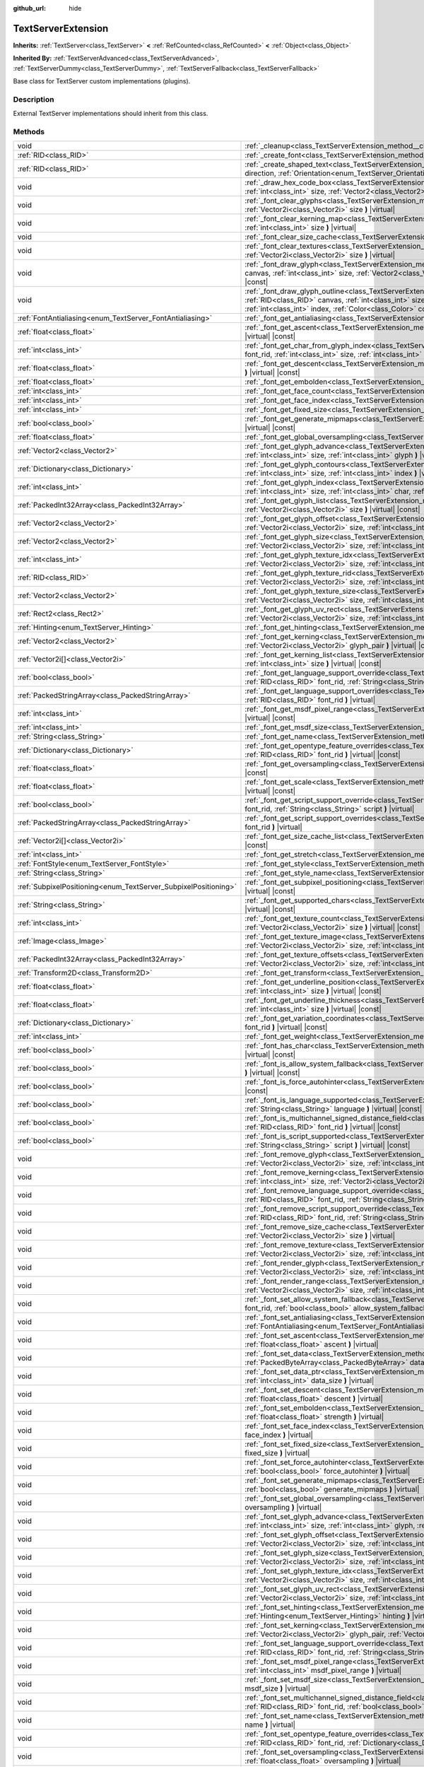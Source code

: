 :github_url: hide

.. DO NOT EDIT THIS FILE!!!
.. Generated automatically from Godot engine sources.
.. Generator: https://github.com/godotengine/godot/tree/master/doc/tools/make_rst.py.
.. XML source: https://github.com/godotengine/godot/tree/master/doc/classes/TextServerExtension.xml.

.. _class_TextServerExtension:

TextServerExtension
===================

**Inherits:** :ref:`TextServer<class_TextServer>` **<** :ref:`RefCounted<class_RefCounted>` **<** :ref:`Object<class_Object>`

**Inherited By:** :ref:`TextServerAdvanced<class_TextServerAdvanced>`, :ref:`TextServerDummy<class_TextServerDummy>`, :ref:`TextServerFallback<class_TextServerFallback>`

Base class for TextServer custom implementations (plugins).

.. rst-class:: classref-introduction-group

Description
-----------

External TextServer implementations should inherit from this class.

.. rst-class:: classref-reftable-group

Methods
-------

.. table::
   :widths: auto

   +-----------------------------------------------------------------+---------------------------------------------------------------------------------------------------------------------------------------------------------------------------------------------------------------------------------------------------------------------------------------------------------------------------------------------------------------------------+
   | void                                                            | :ref:`_cleanup<class_TextServerExtension_method__cleanup>` **(** **)** |virtual|                                                                                                                                                                                                                                                                                          |
   +-----------------------------------------------------------------+---------------------------------------------------------------------------------------------------------------------------------------------------------------------------------------------------------------------------------------------------------------------------------------------------------------------------------------------------------------------------+
   | :ref:`RID<class_RID>`                                           | :ref:`_create_font<class_TextServerExtension_method__create_font>` **(** **)** |virtual|                                                                                                                                                                                                                                                                                  |
   +-----------------------------------------------------------------+---------------------------------------------------------------------------------------------------------------------------------------------------------------------------------------------------------------------------------------------------------------------------------------------------------------------------------------------------------------------------+
   | :ref:`RID<class_RID>`                                           | :ref:`_create_shaped_text<class_TextServerExtension_method__create_shaped_text>` **(** :ref:`Direction<enum_TextServer_Direction>` direction, :ref:`Orientation<enum_TextServer_Orientation>` orientation **)** |virtual|                                                                                                                                                 |
   +-----------------------------------------------------------------+---------------------------------------------------------------------------------------------------------------------------------------------------------------------------------------------------------------------------------------------------------------------------------------------------------------------------------------------------------------------------+
   | void                                                            | :ref:`_draw_hex_code_box<class_TextServerExtension_method__draw_hex_code_box>` **(** :ref:`RID<class_RID>` canvas, :ref:`int<class_int>` size, :ref:`Vector2<class_Vector2>` pos, :ref:`int<class_int>` index, :ref:`Color<class_Color>` color **)** |virtual| |const|                                                                                                    |
   +-----------------------------------------------------------------+---------------------------------------------------------------------------------------------------------------------------------------------------------------------------------------------------------------------------------------------------------------------------------------------------------------------------------------------------------------------------+
   | void                                                            | :ref:`_font_clear_glyphs<class_TextServerExtension_method__font_clear_glyphs>` **(** :ref:`RID<class_RID>` font_rid, :ref:`Vector2i<class_Vector2i>` size **)** |virtual|                                                                                                                                                                                                 |
   +-----------------------------------------------------------------+---------------------------------------------------------------------------------------------------------------------------------------------------------------------------------------------------------------------------------------------------------------------------------------------------------------------------------------------------------------------------+
   | void                                                            | :ref:`_font_clear_kerning_map<class_TextServerExtension_method__font_clear_kerning_map>` **(** :ref:`RID<class_RID>` font_rid, :ref:`int<class_int>` size **)** |virtual|                                                                                                                                                                                                 |
   +-----------------------------------------------------------------+---------------------------------------------------------------------------------------------------------------------------------------------------------------------------------------------------------------------------------------------------------------------------------------------------------------------------------------------------------------------------+
   | void                                                            | :ref:`_font_clear_size_cache<class_TextServerExtension_method__font_clear_size_cache>` **(** :ref:`RID<class_RID>` font_rid **)** |virtual|                                                                                                                                                                                                                               |
   +-----------------------------------------------------------------+---------------------------------------------------------------------------------------------------------------------------------------------------------------------------------------------------------------------------------------------------------------------------------------------------------------------------------------------------------------------------+
   | void                                                            | :ref:`_font_clear_textures<class_TextServerExtension_method__font_clear_textures>` **(** :ref:`RID<class_RID>` font_rid, :ref:`Vector2i<class_Vector2i>` size **)** |virtual|                                                                                                                                                                                             |
   +-----------------------------------------------------------------+---------------------------------------------------------------------------------------------------------------------------------------------------------------------------------------------------------------------------------------------------------------------------------------------------------------------------------------------------------------------------+
   | void                                                            | :ref:`_font_draw_glyph<class_TextServerExtension_method__font_draw_glyph>` **(** :ref:`RID<class_RID>` font_rid, :ref:`RID<class_RID>` canvas, :ref:`int<class_int>` size, :ref:`Vector2<class_Vector2>` pos, :ref:`int<class_int>` index, :ref:`Color<class_Color>` color **)** |virtual| |const|                                                                        |
   +-----------------------------------------------------------------+---------------------------------------------------------------------------------------------------------------------------------------------------------------------------------------------------------------------------------------------------------------------------------------------------------------------------------------------------------------------------+
   | void                                                            | :ref:`_font_draw_glyph_outline<class_TextServerExtension_method__font_draw_glyph_outline>` **(** :ref:`RID<class_RID>` font_rid, :ref:`RID<class_RID>` canvas, :ref:`int<class_int>` size, :ref:`int<class_int>` outline_size, :ref:`Vector2<class_Vector2>` pos, :ref:`int<class_int>` index, :ref:`Color<class_Color>` color **)** |virtual| |const|                    |
   +-----------------------------------------------------------------+---------------------------------------------------------------------------------------------------------------------------------------------------------------------------------------------------------------------------------------------------------------------------------------------------------------------------------------------------------------------------+
   | :ref:`FontAntialiasing<enum_TextServer_FontAntialiasing>`       | :ref:`_font_get_antialiasing<class_TextServerExtension_method__font_get_antialiasing>` **(** :ref:`RID<class_RID>` font_rid **)** |virtual| |const|                                                                                                                                                                                                                       |
   +-----------------------------------------------------------------+---------------------------------------------------------------------------------------------------------------------------------------------------------------------------------------------------------------------------------------------------------------------------------------------------------------------------------------------------------------------------+
   | :ref:`float<class_float>`                                       | :ref:`_font_get_ascent<class_TextServerExtension_method__font_get_ascent>` **(** :ref:`RID<class_RID>` font_rid, :ref:`int<class_int>` size **)** |virtual| |const|                                                                                                                                                                                                       |
   +-----------------------------------------------------------------+---------------------------------------------------------------------------------------------------------------------------------------------------------------------------------------------------------------------------------------------------------------------------------------------------------------------------------------------------------------------------+
   | :ref:`int<class_int>`                                           | :ref:`_font_get_char_from_glyph_index<class_TextServerExtension_method__font_get_char_from_glyph_index>` **(** :ref:`RID<class_RID>` font_rid, :ref:`int<class_int>` size, :ref:`int<class_int>` glyph_index **)** |virtual| |const|                                                                                                                                      |
   +-----------------------------------------------------------------+---------------------------------------------------------------------------------------------------------------------------------------------------------------------------------------------------------------------------------------------------------------------------------------------------------------------------------------------------------------------------+
   | :ref:`float<class_float>`                                       | :ref:`_font_get_descent<class_TextServerExtension_method__font_get_descent>` **(** :ref:`RID<class_RID>` font_rid, :ref:`int<class_int>` size **)** |virtual| |const|                                                                                                                                                                                                     |
   +-----------------------------------------------------------------+---------------------------------------------------------------------------------------------------------------------------------------------------------------------------------------------------------------------------------------------------------------------------------------------------------------------------------------------------------------------------+
   | :ref:`float<class_float>`                                       | :ref:`_font_get_embolden<class_TextServerExtension_method__font_get_embolden>` **(** :ref:`RID<class_RID>` font_rid **)** |virtual| |const|                                                                                                                                                                                                                               |
   +-----------------------------------------------------------------+---------------------------------------------------------------------------------------------------------------------------------------------------------------------------------------------------------------------------------------------------------------------------------------------------------------------------------------------------------------------------+
   | :ref:`int<class_int>`                                           | :ref:`_font_get_face_count<class_TextServerExtension_method__font_get_face_count>` **(** :ref:`RID<class_RID>` font_rid **)** |virtual| |const|                                                                                                                                                                                                                           |
   +-----------------------------------------------------------------+---------------------------------------------------------------------------------------------------------------------------------------------------------------------------------------------------------------------------------------------------------------------------------------------------------------------------------------------------------------------------+
   | :ref:`int<class_int>`                                           | :ref:`_font_get_face_index<class_TextServerExtension_method__font_get_face_index>` **(** :ref:`RID<class_RID>` font_rid **)** |virtual| |const|                                                                                                                                                                                                                           |
   +-----------------------------------------------------------------+---------------------------------------------------------------------------------------------------------------------------------------------------------------------------------------------------------------------------------------------------------------------------------------------------------------------------------------------------------------------------+
   | :ref:`int<class_int>`                                           | :ref:`_font_get_fixed_size<class_TextServerExtension_method__font_get_fixed_size>` **(** :ref:`RID<class_RID>` font_rid **)** |virtual| |const|                                                                                                                                                                                                                           |
   +-----------------------------------------------------------------+---------------------------------------------------------------------------------------------------------------------------------------------------------------------------------------------------------------------------------------------------------------------------------------------------------------------------------------------------------------------------+
   | :ref:`bool<class_bool>`                                         | :ref:`_font_get_generate_mipmaps<class_TextServerExtension_method__font_get_generate_mipmaps>` **(** :ref:`RID<class_RID>` font_rid **)** |virtual| |const|                                                                                                                                                                                                               |
   +-----------------------------------------------------------------+---------------------------------------------------------------------------------------------------------------------------------------------------------------------------------------------------------------------------------------------------------------------------------------------------------------------------------------------------------------------------+
   | :ref:`float<class_float>`                                       | :ref:`_font_get_global_oversampling<class_TextServerExtension_method__font_get_global_oversampling>` **(** **)** |virtual| |const|                                                                                                                                                                                                                                        |
   +-----------------------------------------------------------------+---------------------------------------------------------------------------------------------------------------------------------------------------------------------------------------------------------------------------------------------------------------------------------------------------------------------------------------------------------------------------+
   | :ref:`Vector2<class_Vector2>`                                   | :ref:`_font_get_glyph_advance<class_TextServerExtension_method__font_get_glyph_advance>` **(** :ref:`RID<class_RID>` font_rid, :ref:`int<class_int>` size, :ref:`int<class_int>` glyph **)** |virtual| |const|                                                                                                                                                            |
   +-----------------------------------------------------------------+---------------------------------------------------------------------------------------------------------------------------------------------------------------------------------------------------------------------------------------------------------------------------------------------------------------------------------------------------------------------------+
   | :ref:`Dictionary<class_Dictionary>`                             | :ref:`_font_get_glyph_contours<class_TextServerExtension_method__font_get_glyph_contours>` **(** :ref:`RID<class_RID>` font_rid, :ref:`int<class_int>` size, :ref:`int<class_int>` index **)** |virtual| |const|                                                                                                                                                          |
   +-----------------------------------------------------------------+---------------------------------------------------------------------------------------------------------------------------------------------------------------------------------------------------------------------------------------------------------------------------------------------------------------------------------------------------------------------------+
   | :ref:`int<class_int>`                                           | :ref:`_font_get_glyph_index<class_TextServerExtension_method__font_get_glyph_index>` **(** :ref:`RID<class_RID>` font_rid, :ref:`int<class_int>` size, :ref:`int<class_int>` char, :ref:`int<class_int>` variation_selector **)** |virtual| |const|                                                                                                                       |
   +-----------------------------------------------------------------+---------------------------------------------------------------------------------------------------------------------------------------------------------------------------------------------------------------------------------------------------------------------------------------------------------------------------------------------------------------------------+
   | :ref:`PackedInt32Array<class_PackedInt32Array>`                 | :ref:`_font_get_glyph_list<class_TextServerExtension_method__font_get_glyph_list>` **(** :ref:`RID<class_RID>` font_rid, :ref:`Vector2i<class_Vector2i>` size **)** |virtual| |const|                                                                                                                                                                                     |
   +-----------------------------------------------------------------+---------------------------------------------------------------------------------------------------------------------------------------------------------------------------------------------------------------------------------------------------------------------------------------------------------------------------------------------------------------------------+
   | :ref:`Vector2<class_Vector2>`                                   | :ref:`_font_get_glyph_offset<class_TextServerExtension_method__font_get_glyph_offset>` **(** :ref:`RID<class_RID>` font_rid, :ref:`Vector2i<class_Vector2i>` size, :ref:`int<class_int>` glyph **)** |virtual| |const|                                                                                                                                                    |
   +-----------------------------------------------------------------+---------------------------------------------------------------------------------------------------------------------------------------------------------------------------------------------------------------------------------------------------------------------------------------------------------------------------------------------------------------------------+
   | :ref:`Vector2<class_Vector2>`                                   | :ref:`_font_get_glyph_size<class_TextServerExtension_method__font_get_glyph_size>` **(** :ref:`RID<class_RID>` font_rid, :ref:`Vector2i<class_Vector2i>` size, :ref:`int<class_int>` glyph **)** |virtual| |const|                                                                                                                                                        |
   +-----------------------------------------------------------------+---------------------------------------------------------------------------------------------------------------------------------------------------------------------------------------------------------------------------------------------------------------------------------------------------------------------------------------------------------------------------+
   | :ref:`int<class_int>`                                           | :ref:`_font_get_glyph_texture_idx<class_TextServerExtension_method__font_get_glyph_texture_idx>` **(** :ref:`RID<class_RID>` font_rid, :ref:`Vector2i<class_Vector2i>` size, :ref:`int<class_int>` glyph **)** |virtual| |const|                                                                                                                                          |
   +-----------------------------------------------------------------+---------------------------------------------------------------------------------------------------------------------------------------------------------------------------------------------------------------------------------------------------------------------------------------------------------------------------------------------------------------------------+
   | :ref:`RID<class_RID>`                                           | :ref:`_font_get_glyph_texture_rid<class_TextServerExtension_method__font_get_glyph_texture_rid>` **(** :ref:`RID<class_RID>` font_rid, :ref:`Vector2i<class_Vector2i>` size, :ref:`int<class_int>` glyph **)** |virtual| |const|                                                                                                                                          |
   +-----------------------------------------------------------------+---------------------------------------------------------------------------------------------------------------------------------------------------------------------------------------------------------------------------------------------------------------------------------------------------------------------------------------------------------------------------+
   | :ref:`Vector2<class_Vector2>`                                   | :ref:`_font_get_glyph_texture_size<class_TextServerExtension_method__font_get_glyph_texture_size>` **(** :ref:`RID<class_RID>` font_rid, :ref:`Vector2i<class_Vector2i>` size, :ref:`int<class_int>` glyph **)** |virtual| |const|                                                                                                                                        |
   +-----------------------------------------------------------------+---------------------------------------------------------------------------------------------------------------------------------------------------------------------------------------------------------------------------------------------------------------------------------------------------------------------------------------------------------------------------+
   | :ref:`Rect2<class_Rect2>`                                       | :ref:`_font_get_glyph_uv_rect<class_TextServerExtension_method__font_get_glyph_uv_rect>` **(** :ref:`RID<class_RID>` font_rid, :ref:`Vector2i<class_Vector2i>` size, :ref:`int<class_int>` glyph **)** |virtual| |const|                                                                                                                                                  |
   +-----------------------------------------------------------------+---------------------------------------------------------------------------------------------------------------------------------------------------------------------------------------------------------------------------------------------------------------------------------------------------------------------------------------------------------------------------+
   | :ref:`Hinting<enum_TextServer_Hinting>`                         | :ref:`_font_get_hinting<class_TextServerExtension_method__font_get_hinting>` **(** :ref:`RID<class_RID>` font_rid **)** |virtual| |const|                                                                                                                                                                                                                                 |
   +-----------------------------------------------------------------+---------------------------------------------------------------------------------------------------------------------------------------------------------------------------------------------------------------------------------------------------------------------------------------------------------------------------------------------------------------------------+
   | :ref:`Vector2<class_Vector2>`                                   | :ref:`_font_get_kerning<class_TextServerExtension_method__font_get_kerning>` **(** :ref:`RID<class_RID>` font_rid, :ref:`int<class_int>` size, :ref:`Vector2i<class_Vector2i>` glyph_pair **)** |virtual| |const|                                                                                                                                                         |
   +-----------------------------------------------------------------+---------------------------------------------------------------------------------------------------------------------------------------------------------------------------------------------------------------------------------------------------------------------------------------------------------------------------------------------------------------------------+
   | :ref:`Vector2i[]<class_Vector2i>`                               | :ref:`_font_get_kerning_list<class_TextServerExtension_method__font_get_kerning_list>` **(** :ref:`RID<class_RID>` font_rid, :ref:`int<class_int>` size **)** |virtual| |const|                                                                                                                                                                                           |
   +-----------------------------------------------------------------+---------------------------------------------------------------------------------------------------------------------------------------------------------------------------------------------------------------------------------------------------------------------------------------------------------------------------------------------------------------------------+
   | :ref:`bool<class_bool>`                                         | :ref:`_font_get_language_support_override<class_TextServerExtension_method__font_get_language_support_override>` **(** :ref:`RID<class_RID>` font_rid, :ref:`String<class_String>` language **)** |virtual|                                                                                                                                                               |
   +-----------------------------------------------------------------+---------------------------------------------------------------------------------------------------------------------------------------------------------------------------------------------------------------------------------------------------------------------------------------------------------------------------------------------------------------------------+
   | :ref:`PackedStringArray<class_PackedStringArray>`               | :ref:`_font_get_language_support_overrides<class_TextServerExtension_method__font_get_language_support_overrides>` **(** :ref:`RID<class_RID>` font_rid **)** |virtual|                                                                                                                                                                                                   |
   +-----------------------------------------------------------------+---------------------------------------------------------------------------------------------------------------------------------------------------------------------------------------------------------------------------------------------------------------------------------------------------------------------------------------------------------------------------+
   | :ref:`int<class_int>`                                           | :ref:`_font_get_msdf_pixel_range<class_TextServerExtension_method__font_get_msdf_pixel_range>` **(** :ref:`RID<class_RID>` font_rid **)** |virtual| |const|                                                                                                                                                                                                               |
   +-----------------------------------------------------------------+---------------------------------------------------------------------------------------------------------------------------------------------------------------------------------------------------------------------------------------------------------------------------------------------------------------------------------------------------------------------------+
   | :ref:`int<class_int>`                                           | :ref:`_font_get_msdf_size<class_TextServerExtension_method__font_get_msdf_size>` **(** :ref:`RID<class_RID>` font_rid **)** |virtual| |const|                                                                                                                                                                                                                             |
   +-----------------------------------------------------------------+---------------------------------------------------------------------------------------------------------------------------------------------------------------------------------------------------------------------------------------------------------------------------------------------------------------------------------------------------------------------------+
   | :ref:`String<class_String>`                                     | :ref:`_font_get_name<class_TextServerExtension_method__font_get_name>` **(** :ref:`RID<class_RID>` font_rid **)** |virtual| |const|                                                                                                                                                                                                                                       |
   +-----------------------------------------------------------------+---------------------------------------------------------------------------------------------------------------------------------------------------------------------------------------------------------------------------------------------------------------------------------------------------------------------------------------------------------------------------+
   | :ref:`Dictionary<class_Dictionary>`                             | :ref:`_font_get_opentype_feature_overrides<class_TextServerExtension_method__font_get_opentype_feature_overrides>` **(** :ref:`RID<class_RID>` font_rid **)** |virtual| |const|                                                                                                                                                                                           |
   +-----------------------------------------------------------------+---------------------------------------------------------------------------------------------------------------------------------------------------------------------------------------------------------------------------------------------------------------------------------------------------------------------------------------------------------------------------+
   | :ref:`float<class_float>`                                       | :ref:`_font_get_oversampling<class_TextServerExtension_method__font_get_oversampling>` **(** :ref:`RID<class_RID>` font_rid **)** |virtual| |const|                                                                                                                                                                                                                       |
   +-----------------------------------------------------------------+---------------------------------------------------------------------------------------------------------------------------------------------------------------------------------------------------------------------------------------------------------------------------------------------------------------------------------------------------------------------------+
   | :ref:`float<class_float>`                                       | :ref:`_font_get_scale<class_TextServerExtension_method__font_get_scale>` **(** :ref:`RID<class_RID>` font_rid, :ref:`int<class_int>` size **)** |virtual| |const|                                                                                                                                                                                                         |
   +-----------------------------------------------------------------+---------------------------------------------------------------------------------------------------------------------------------------------------------------------------------------------------------------------------------------------------------------------------------------------------------------------------------------------------------------------------+
   | :ref:`bool<class_bool>`                                         | :ref:`_font_get_script_support_override<class_TextServerExtension_method__font_get_script_support_override>` **(** :ref:`RID<class_RID>` font_rid, :ref:`String<class_String>` script **)** |virtual|                                                                                                                                                                     |
   +-----------------------------------------------------------------+---------------------------------------------------------------------------------------------------------------------------------------------------------------------------------------------------------------------------------------------------------------------------------------------------------------------------------------------------------------------------+
   | :ref:`PackedStringArray<class_PackedStringArray>`               | :ref:`_font_get_script_support_overrides<class_TextServerExtension_method__font_get_script_support_overrides>` **(** :ref:`RID<class_RID>` font_rid **)** |virtual|                                                                                                                                                                                                       |
   +-----------------------------------------------------------------+---------------------------------------------------------------------------------------------------------------------------------------------------------------------------------------------------------------------------------------------------------------------------------------------------------------------------------------------------------------------------+
   | :ref:`Vector2i[]<class_Vector2i>`                               | :ref:`_font_get_size_cache_list<class_TextServerExtension_method__font_get_size_cache_list>` **(** :ref:`RID<class_RID>` font_rid **)** |virtual| |const|                                                                                                                                                                                                                 |
   +-----------------------------------------------------------------+---------------------------------------------------------------------------------------------------------------------------------------------------------------------------------------------------------------------------------------------------------------------------------------------------------------------------------------------------------------------------+
   | :ref:`int<class_int>`                                           | :ref:`_font_get_stretch<class_TextServerExtension_method__font_get_stretch>` **(** :ref:`RID<class_RID>` font_rid **)** |virtual| |const|                                                                                                                                                                                                                                 |
   +-----------------------------------------------------------------+---------------------------------------------------------------------------------------------------------------------------------------------------------------------------------------------------------------------------------------------------------------------------------------------------------------------------------------------------------------------------+
   | :ref:`FontStyle<enum_TextServer_FontStyle>`                     | :ref:`_font_get_style<class_TextServerExtension_method__font_get_style>` **(** :ref:`RID<class_RID>` font_rid **)** |virtual| |const|                                                                                                                                                                                                                                     |
   +-----------------------------------------------------------------+---------------------------------------------------------------------------------------------------------------------------------------------------------------------------------------------------------------------------------------------------------------------------------------------------------------------------------------------------------------------------+
   | :ref:`String<class_String>`                                     | :ref:`_font_get_style_name<class_TextServerExtension_method__font_get_style_name>` **(** :ref:`RID<class_RID>` font_rid **)** |virtual| |const|                                                                                                                                                                                                                           |
   +-----------------------------------------------------------------+---------------------------------------------------------------------------------------------------------------------------------------------------------------------------------------------------------------------------------------------------------------------------------------------------------------------------------------------------------------------------+
   | :ref:`SubpixelPositioning<enum_TextServer_SubpixelPositioning>` | :ref:`_font_get_subpixel_positioning<class_TextServerExtension_method__font_get_subpixel_positioning>` **(** :ref:`RID<class_RID>` font_rid **)** |virtual| |const|                                                                                                                                                                                                       |
   +-----------------------------------------------------------------+---------------------------------------------------------------------------------------------------------------------------------------------------------------------------------------------------------------------------------------------------------------------------------------------------------------------------------------------------------------------------+
   | :ref:`String<class_String>`                                     | :ref:`_font_get_supported_chars<class_TextServerExtension_method__font_get_supported_chars>` **(** :ref:`RID<class_RID>` font_rid **)** |virtual| |const|                                                                                                                                                                                                                 |
   +-----------------------------------------------------------------+---------------------------------------------------------------------------------------------------------------------------------------------------------------------------------------------------------------------------------------------------------------------------------------------------------------------------------------------------------------------------+
   | :ref:`int<class_int>`                                           | :ref:`_font_get_texture_count<class_TextServerExtension_method__font_get_texture_count>` **(** :ref:`RID<class_RID>` font_rid, :ref:`Vector2i<class_Vector2i>` size **)** |virtual| |const|                                                                                                                                                                               |
   +-----------------------------------------------------------------+---------------------------------------------------------------------------------------------------------------------------------------------------------------------------------------------------------------------------------------------------------------------------------------------------------------------------------------------------------------------------+
   | :ref:`Image<class_Image>`                                       | :ref:`_font_get_texture_image<class_TextServerExtension_method__font_get_texture_image>` **(** :ref:`RID<class_RID>` font_rid, :ref:`Vector2i<class_Vector2i>` size, :ref:`int<class_int>` texture_index **)** |virtual| |const|                                                                                                                                          |
   +-----------------------------------------------------------------+---------------------------------------------------------------------------------------------------------------------------------------------------------------------------------------------------------------------------------------------------------------------------------------------------------------------------------------------------------------------------+
   | :ref:`PackedInt32Array<class_PackedInt32Array>`                 | :ref:`_font_get_texture_offsets<class_TextServerExtension_method__font_get_texture_offsets>` **(** :ref:`RID<class_RID>` font_rid, :ref:`Vector2i<class_Vector2i>` size, :ref:`int<class_int>` texture_index **)** |virtual| |const|                                                                                                                                      |
   +-----------------------------------------------------------------+---------------------------------------------------------------------------------------------------------------------------------------------------------------------------------------------------------------------------------------------------------------------------------------------------------------------------------------------------------------------------+
   | :ref:`Transform2D<class_Transform2D>`                           | :ref:`_font_get_transform<class_TextServerExtension_method__font_get_transform>` **(** :ref:`RID<class_RID>` font_rid **)** |virtual| |const|                                                                                                                                                                                                                             |
   +-----------------------------------------------------------------+---------------------------------------------------------------------------------------------------------------------------------------------------------------------------------------------------------------------------------------------------------------------------------------------------------------------------------------------------------------------------+
   | :ref:`float<class_float>`                                       | :ref:`_font_get_underline_position<class_TextServerExtension_method__font_get_underline_position>` **(** :ref:`RID<class_RID>` font_rid, :ref:`int<class_int>` size **)** |virtual| |const|                                                                                                                                                                               |
   +-----------------------------------------------------------------+---------------------------------------------------------------------------------------------------------------------------------------------------------------------------------------------------------------------------------------------------------------------------------------------------------------------------------------------------------------------------+
   | :ref:`float<class_float>`                                       | :ref:`_font_get_underline_thickness<class_TextServerExtension_method__font_get_underline_thickness>` **(** :ref:`RID<class_RID>` font_rid, :ref:`int<class_int>` size **)** |virtual| |const|                                                                                                                                                                             |
   +-----------------------------------------------------------------+---------------------------------------------------------------------------------------------------------------------------------------------------------------------------------------------------------------------------------------------------------------------------------------------------------------------------------------------------------------------------+
   | :ref:`Dictionary<class_Dictionary>`                             | :ref:`_font_get_variation_coordinates<class_TextServerExtension_method__font_get_variation_coordinates>` **(** :ref:`RID<class_RID>` font_rid **)** |virtual| |const|                                                                                                                                                                                                     |
   +-----------------------------------------------------------------+---------------------------------------------------------------------------------------------------------------------------------------------------------------------------------------------------------------------------------------------------------------------------------------------------------------------------------------------------------------------------+
   | :ref:`int<class_int>`                                           | :ref:`_font_get_weight<class_TextServerExtension_method__font_get_weight>` **(** :ref:`RID<class_RID>` font_rid **)** |virtual| |const|                                                                                                                                                                                                                                   |
   +-----------------------------------------------------------------+---------------------------------------------------------------------------------------------------------------------------------------------------------------------------------------------------------------------------------------------------------------------------------------------------------------------------------------------------------------------------+
   | :ref:`bool<class_bool>`                                         | :ref:`_font_has_char<class_TextServerExtension_method__font_has_char>` **(** :ref:`RID<class_RID>` font_rid, :ref:`int<class_int>` char **)** |virtual| |const|                                                                                                                                                                                                           |
   +-----------------------------------------------------------------+---------------------------------------------------------------------------------------------------------------------------------------------------------------------------------------------------------------------------------------------------------------------------------------------------------------------------------------------------------------------------+
   | :ref:`bool<class_bool>`                                         | :ref:`_font_is_allow_system_fallback<class_TextServerExtension_method__font_is_allow_system_fallback>` **(** :ref:`RID<class_RID>` font_rid **)** |virtual| |const|                                                                                                                                                                                                       |
   +-----------------------------------------------------------------+---------------------------------------------------------------------------------------------------------------------------------------------------------------------------------------------------------------------------------------------------------------------------------------------------------------------------------------------------------------------------+
   | :ref:`bool<class_bool>`                                         | :ref:`_font_is_force_autohinter<class_TextServerExtension_method__font_is_force_autohinter>` **(** :ref:`RID<class_RID>` font_rid **)** |virtual| |const|                                                                                                                                                                                                                 |
   +-----------------------------------------------------------------+---------------------------------------------------------------------------------------------------------------------------------------------------------------------------------------------------------------------------------------------------------------------------------------------------------------------------------------------------------------------------+
   | :ref:`bool<class_bool>`                                         | :ref:`_font_is_language_supported<class_TextServerExtension_method__font_is_language_supported>` **(** :ref:`RID<class_RID>` font_rid, :ref:`String<class_String>` language **)** |virtual| |const|                                                                                                                                                                       |
   +-----------------------------------------------------------------+---------------------------------------------------------------------------------------------------------------------------------------------------------------------------------------------------------------------------------------------------------------------------------------------------------------------------------------------------------------------------+
   | :ref:`bool<class_bool>`                                         | :ref:`_font_is_multichannel_signed_distance_field<class_TextServerExtension_method__font_is_multichannel_signed_distance_field>` **(** :ref:`RID<class_RID>` font_rid **)** |virtual| |const|                                                                                                                                                                             |
   +-----------------------------------------------------------------+---------------------------------------------------------------------------------------------------------------------------------------------------------------------------------------------------------------------------------------------------------------------------------------------------------------------------------------------------------------------------+
   | :ref:`bool<class_bool>`                                         | :ref:`_font_is_script_supported<class_TextServerExtension_method__font_is_script_supported>` **(** :ref:`RID<class_RID>` font_rid, :ref:`String<class_String>` script **)** |virtual| |const|                                                                                                                                                                             |
   +-----------------------------------------------------------------+---------------------------------------------------------------------------------------------------------------------------------------------------------------------------------------------------------------------------------------------------------------------------------------------------------------------------------------------------------------------------+
   | void                                                            | :ref:`_font_remove_glyph<class_TextServerExtension_method__font_remove_glyph>` **(** :ref:`RID<class_RID>` font_rid, :ref:`Vector2i<class_Vector2i>` size, :ref:`int<class_int>` glyph **)** |virtual|                                                                                                                                                                    |
   +-----------------------------------------------------------------+---------------------------------------------------------------------------------------------------------------------------------------------------------------------------------------------------------------------------------------------------------------------------------------------------------------------------------------------------------------------------+
   | void                                                            | :ref:`_font_remove_kerning<class_TextServerExtension_method__font_remove_kerning>` **(** :ref:`RID<class_RID>` font_rid, :ref:`int<class_int>` size, :ref:`Vector2i<class_Vector2i>` glyph_pair **)** |virtual|                                                                                                                                                           |
   +-----------------------------------------------------------------+---------------------------------------------------------------------------------------------------------------------------------------------------------------------------------------------------------------------------------------------------------------------------------------------------------------------------------------------------------------------------+
   | void                                                            | :ref:`_font_remove_language_support_override<class_TextServerExtension_method__font_remove_language_support_override>` **(** :ref:`RID<class_RID>` font_rid, :ref:`String<class_String>` language **)** |virtual|                                                                                                                                                         |
   +-----------------------------------------------------------------+---------------------------------------------------------------------------------------------------------------------------------------------------------------------------------------------------------------------------------------------------------------------------------------------------------------------------------------------------------------------------+
   | void                                                            | :ref:`_font_remove_script_support_override<class_TextServerExtension_method__font_remove_script_support_override>` **(** :ref:`RID<class_RID>` font_rid, :ref:`String<class_String>` script **)** |virtual|                                                                                                                                                               |
   +-----------------------------------------------------------------+---------------------------------------------------------------------------------------------------------------------------------------------------------------------------------------------------------------------------------------------------------------------------------------------------------------------------------------------------------------------------+
   | void                                                            | :ref:`_font_remove_size_cache<class_TextServerExtension_method__font_remove_size_cache>` **(** :ref:`RID<class_RID>` font_rid, :ref:`Vector2i<class_Vector2i>` size **)** |virtual|                                                                                                                                                                                       |
   +-----------------------------------------------------------------+---------------------------------------------------------------------------------------------------------------------------------------------------------------------------------------------------------------------------------------------------------------------------------------------------------------------------------------------------------------------------+
   | void                                                            | :ref:`_font_remove_texture<class_TextServerExtension_method__font_remove_texture>` **(** :ref:`RID<class_RID>` font_rid, :ref:`Vector2i<class_Vector2i>` size, :ref:`int<class_int>` texture_index **)** |virtual|                                                                                                                                                        |
   +-----------------------------------------------------------------+---------------------------------------------------------------------------------------------------------------------------------------------------------------------------------------------------------------------------------------------------------------------------------------------------------------------------------------------------------------------------+
   | void                                                            | :ref:`_font_render_glyph<class_TextServerExtension_method__font_render_glyph>` **(** :ref:`RID<class_RID>` font_rid, :ref:`Vector2i<class_Vector2i>` size, :ref:`int<class_int>` index **)** |virtual|                                                                                                                                                                    |
   +-----------------------------------------------------------------+---------------------------------------------------------------------------------------------------------------------------------------------------------------------------------------------------------------------------------------------------------------------------------------------------------------------------------------------------------------------------+
   | void                                                            | :ref:`_font_render_range<class_TextServerExtension_method__font_render_range>` **(** :ref:`RID<class_RID>` font_rid, :ref:`Vector2i<class_Vector2i>` size, :ref:`int<class_int>` start, :ref:`int<class_int>` end **)** |virtual|                                                                                                                                         |
   +-----------------------------------------------------------------+---------------------------------------------------------------------------------------------------------------------------------------------------------------------------------------------------------------------------------------------------------------------------------------------------------------------------------------------------------------------------+
   | void                                                            | :ref:`_font_set_allow_system_fallback<class_TextServerExtension_method__font_set_allow_system_fallback>` **(** :ref:`RID<class_RID>` font_rid, :ref:`bool<class_bool>` allow_system_fallback **)** |virtual|                                                                                                                                                              |
   +-----------------------------------------------------------------+---------------------------------------------------------------------------------------------------------------------------------------------------------------------------------------------------------------------------------------------------------------------------------------------------------------------------------------------------------------------------+
   | void                                                            | :ref:`_font_set_antialiasing<class_TextServerExtension_method__font_set_antialiasing>` **(** :ref:`RID<class_RID>` font_rid, :ref:`FontAntialiasing<enum_TextServer_FontAntialiasing>` antialiasing **)** |virtual|                                                                                                                                                       |
   +-----------------------------------------------------------------+---------------------------------------------------------------------------------------------------------------------------------------------------------------------------------------------------------------------------------------------------------------------------------------------------------------------------------------------------------------------------+
   | void                                                            | :ref:`_font_set_ascent<class_TextServerExtension_method__font_set_ascent>` **(** :ref:`RID<class_RID>` font_rid, :ref:`int<class_int>` size, :ref:`float<class_float>` ascent **)** |virtual|                                                                                                                                                                             |
   +-----------------------------------------------------------------+---------------------------------------------------------------------------------------------------------------------------------------------------------------------------------------------------------------------------------------------------------------------------------------------------------------------------------------------------------------------------+
   | void                                                            | :ref:`_font_set_data<class_TextServerExtension_method__font_set_data>` **(** :ref:`RID<class_RID>` font_rid, :ref:`PackedByteArray<class_PackedByteArray>` data **)** |virtual|                                                                                                                                                                                           |
   +-----------------------------------------------------------------+---------------------------------------------------------------------------------------------------------------------------------------------------------------------------------------------------------------------------------------------------------------------------------------------------------------------------------------------------------------------------+
   | void                                                            | :ref:`_font_set_data_ptr<class_TextServerExtension_method__font_set_data_ptr>` **(** :ref:`RID<class_RID>` font_rid, const uint8_t* data_ptr, :ref:`int<class_int>` data_size **)** |virtual|                                                                                                                                                                             |
   +-----------------------------------------------------------------+---------------------------------------------------------------------------------------------------------------------------------------------------------------------------------------------------------------------------------------------------------------------------------------------------------------------------------------------------------------------------+
   | void                                                            | :ref:`_font_set_descent<class_TextServerExtension_method__font_set_descent>` **(** :ref:`RID<class_RID>` font_rid, :ref:`int<class_int>` size, :ref:`float<class_float>` descent **)** |virtual|                                                                                                                                                                          |
   +-----------------------------------------------------------------+---------------------------------------------------------------------------------------------------------------------------------------------------------------------------------------------------------------------------------------------------------------------------------------------------------------------------------------------------------------------------+
   | void                                                            | :ref:`_font_set_embolden<class_TextServerExtension_method__font_set_embolden>` **(** :ref:`RID<class_RID>` font_rid, :ref:`float<class_float>` strength **)** |virtual|                                                                                                                                                                                                   |
   +-----------------------------------------------------------------+---------------------------------------------------------------------------------------------------------------------------------------------------------------------------------------------------------------------------------------------------------------------------------------------------------------------------------------------------------------------------+
   | void                                                            | :ref:`_font_set_face_index<class_TextServerExtension_method__font_set_face_index>` **(** :ref:`RID<class_RID>` font_rid, :ref:`int<class_int>` face_index **)** |virtual|                                                                                                                                                                                                 |
   +-----------------------------------------------------------------+---------------------------------------------------------------------------------------------------------------------------------------------------------------------------------------------------------------------------------------------------------------------------------------------------------------------------------------------------------------------------+
   | void                                                            | :ref:`_font_set_fixed_size<class_TextServerExtension_method__font_set_fixed_size>` **(** :ref:`RID<class_RID>` font_rid, :ref:`int<class_int>` fixed_size **)** |virtual|                                                                                                                                                                                                 |
   +-----------------------------------------------------------------+---------------------------------------------------------------------------------------------------------------------------------------------------------------------------------------------------------------------------------------------------------------------------------------------------------------------------------------------------------------------------+
   | void                                                            | :ref:`_font_set_force_autohinter<class_TextServerExtension_method__font_set_force_autohinter>` **(** :ref:`RID<class_RID>` font_rid, :ref:`bool<class_bool>` force_autohinter **)** |virtual|                                                                                                                                                                             |
   +-----------------------------------------------------------------+---------------------------------------------------------------------------------------------------------------------------------------------------------------------------------------------------------------------------------------------------------------------------------------------------------------------------------------------------------------------------+
   | void                                                            | :ref:`_font_set_generate_mipmaps<class_TextServerExtension_method__font_set_generate_mipmaps>` **(** :ref:`RID<class_RID>` font_rid, :ref:`bool<class_bool>` generate_mipmaps **)** |virtual|                                                                                                                                                                             |
   +-----------------------------------------------------------------+---------------------------------------------------------------------------------------------------------------------------------------------------------------------------------------------------------------------------------------------------------------------------------------------------------------------------------------------------------------------------+
   | void                                                            | :ref:`_font_set_global_oversampling<class_TextServerExtension_method__font_set_global_oversampling>` **(** :ref:`float<class_float>` oversampling **)** |virtual|                                                                                                                                                                                                         |
   +-----------------------------------------------------------------+---------------------------------------------------------------------------------------------------------------------------------------------------------------------------------------------------------------------------------------------------------------------------------------------------------------------------------------------------------------------------+
   | void                                                            | :ref:`_font_set_glyph_advance<class_TextServerExtension_method__font_set_glyph_advance>` **(** :ref:`RID<class_RID>` font_rid, :ref:`int<class_int>` size, :ref:`int<class_int>` glyph, :ref:`Vector2<class_Vector2>` advance **)** |virtual|                                                                                                                             |
   +-----------------------------------------------------------------+---------------------------------------------------------------------------------------------------------------------------------------------------------------------------------------------------------------------------------------------------------------------------------------------------------------------------------------------------------------------------+
   | void                                                            | :ref:`_font_set_glyph_offset<class_TextServerExtension_method__font_set_glyph_offset>` **(** :ref:`RID<class_RID>` font_rid, :ref:`Vector2i<class_Vector2i>` size, :ref:`int<class_int>` glyph, :ref:`Vector2<class_Vector2>` offset **)** |virtual|                                                                                                                      |
   +-----------------------------------------------------------------+---------------------------------------------------------------------------------------------------------------------------------------------------------------------------------------------------------------------------------------------------------------------------------------------------------------------------------------------------------------------------+
   | void                                                            | :ref:`_font_set_glyph_size<class_TextServerExtension_method__font_set_glyph_size>` **(** :ref:`RID<class_RID>` font_rid, :ref:`Vector2i<class_Vector2i>` size, :ref:`int<class_int>` glyph, :ref:`Vector2<class_Vector2>` gl_size **)** |virtual|                                                                                                                         |
   +-----------------------------------------------------------------+---------------------------------------------------------------------------------------------------------------------------------------------------------------------------------------------------------------------------------------------------------------------------------------------------------------------------------------------------------------------------+
   | void                                                            | :ref:`_font_set_glyph_texture_idx<class_TextServerExtension_method__font_set_glyph_texture_idx>` **(** :ref:`RID<class_RID>` font_rid, :ref:`Vector2i<class_Vector2i>` size, :ref:`int<class_int>` glyph, :ref:`int<class_int>` texture_idx **)** |virtual|                                                                                                               |
   +-----------------------------------------------------------------+---------------------------------------------------------------------------------------------------------------------------------------------------------------------------------------------------------------------------------------------------------------------------------------------------------------------------------------------------------------------------+
   | void                                                            | :ref:`_font_set_glyph_uv_rect<class_TextServerExtension_method__font_set_glyph_uv_rect>` **(** :ref:`RID<class_RID>` font_rid, :ref:`Vector2i<class_Vector2i>` size, :ref:`int<class_int>` glyph, :ref:`Rect2<class_Rect2>` uv_rect **)** |virtual|                                                                                                                       |
   +-----------------------------------------------------------------+---------------------------------------------------------------------------------------------------------------------------------------------------------------------------------------------------------------------------------------------------------------------------------------------------------------------------------------------------------------------------+
   | void                                                            | :ref:`_font_set_hinting<class_TextServerExtension_method__font_set_hinting>` **(** :ref:`RID<class_RID>` font_rid, :ref:`Hinting<enum_TextServer_Hinting>` hinting **)** |virtual|                                                                                                                                                                                        |
   +-----------------------------------------------------------------+---------------------------------------------------------------------------------------------------------------------------------------------------------------------------------------------------------------------------------------------------------------------------------------------------------------------------------------------------------------------------+
   | void                                                            | :ref:`_font_set_kerning<class_TextServerExtension_method__font_set_kerning>` **(** :ref:`RID<class_RID>` font_rid, :ref:`int<class_int>` size, :ref:`Vector2i<class_Vector2i>` glyph_pair, :ref:`Vector2<class_Vector2>` kerning **)** |virtual|                                                                                                                          |
   +-----------------------------------------------------------------+---------------------------------------------------------------------------------------------------------------------------------------------------------------------------------------------------------------------------------------------------------------------------------------------------------------------------------------------------------------------------+
   | void                                                            | :ref:`_font_set_language_support_override<class_TextServerExtension_method__font_set_language_support_override>` **(** :ref:`RID<class_RID>` font_rid, :ref:`String<class_String>` language, :ref:`bool<class_bool>` supported **)** |virtual|                                                                                                                            |
   +-----------------------------------------------------------------+---------------------------------------------------------------------------------------------------------------------------------------------------------------------------------------------------------------------------------------------------------------------------------------------------------------------------------------------------------------------------+
   | void                                                            | :ref:`_font_set_msdf_pixel_range<class_TextServerExtension_method__font_set_msdf_pixel_range>` **(** :ref:`RID<class_RID>` font_rid, :ref:`int<class_int>` msdf_pixel_range **)** |virtual|                                                                                                                                                                               |
   +-----------------------------------------------------------------+---------------------------------------------------------------------------------------------------------------------------------------------------------------------------------------------------------------------------------------------------------------------------------------------------------------------------------------------------------------------------+
   | void                                                            | :ref:`_font_set_msdf_size<class_TextServerExtension_method__font_set_msdf_size>` **(** :ref:`RID<class_RID>` font_rid, :ref:`int<class_int>` msdf_size **)** |virtual|                                                                                                                                                                                                    |
   +-----------------------------------------------------------------+---------------------------------------------------------------------------------------------------------------------------------------------------------------------------------------------------------------------------------------------------------------------------------------------------------------------------------------------------------------------------+
   | void                                                            | :ref:`_font_set_multichannel_signed_distance_field<class_TextServerExtension_method__font_set_multichannel_signed_distance_field>` **(** :ref:`RID<class_RID>` font_rid, :ref:`bool<class_bool>` msdf **)** |virtual|                                                                                                                                                     |
   +-----------------------------------------------------------------+---------------------------------------------------------------------------------------------------------------------------------------------------------------------------------------------------------------------------------------------------------------------------------------------------------------------------------------------------------------------------+
   | void                                                            | :ref:`_font_set_name<class_TextServerExtension_method__font_set_name>` **(** :ref:`RID<class_RID>` font_rid, :ref:`String<class_String>` name **)** |virtual|                                                                                                                                                                                                             |
   +-----------------------------------------------------------------+---------------------------------------------------------------------------------------------------------------------------------------------------------------------------------------------------------------------------------------------------------------------------------------------------------------------------------------------------------------------------+
   | void                                                            | :ref:`_font_set_opentype_feature_overrides<class_TextServerExtension_method__font_set_opentype_feature_overrides>` **(** :ref:`RID<class_RID>` font_rid, :ref:`Dictionary<class_Dictionary>` overrides **)** |virtual|                                                                                                                                                    |
   +-----------------------------------------------------------------+---------------------------------------------------------------------------------------------------------------------------------------------------------------------------------------------------------------------------------------------------------------------------------------------------------------------------------------------------------------------------+
   | void                                                            | :ref:`_font_set_oversampling<class_TextServerExtension_method__font_set_oversampling>` **(** :ref:`RID<class_RID>` font_rid, :ref:`float<class_float>` oversampling **)** |virtual|                                                                                                                                                                                       |
   +-----------------------------------------------------------------+---------------------------------------------------------------------------------------------------------------------------------------------------------------------------------------------------------------------------------------------------------------------------------------------------------------------------------------------------------------------------+
   | void                                                            | :ref:`_font_set_scale<class_TextServerExtension_method__font_set_scale>` **(** :ref:`RID<class_RID>` font_rid, :ref:`int<class_int>` size, :ref:`float<class_float>` scale **)** |virtual|                                                                                                                                                                                |
   +-----------------------------------------------------------------+---------------------------------------------------------------------------------------------------------------------------------------------------------------------------------------------------------------------------------------------------------------------------------------------------------------------------------------------------------------------------+
   | void                                                            | :ref:`_font_set_script_support_override<class_TextServerExtension_method__font_set_script_support_override>` **(** :ref:`RID<class_RID>` font_rid, :ref:`String<class_String>` script, :ref:`bool<class_bool>` supported **)** |virtual|                                                                                                                                  |
   +-----------------------------------------------------------------+---------------------------------------------------------------------------------------------------------------------------------------------------------------------------------------------------------------------------------------------------------------------------------------------------------------------------------------------------------------------------+
   | void                                                            | :ref:`_font_set_stretch<class_TextServerExtension_method__font_set_stretch>` **(** :ref:`RID<class_RID>` font_rid, :ref:`int<class_int>` stretch **)** |virtual|                                                                                                                                                                                                          |
   +-----------------------------------------------------------------+---------------------------------------------------------------------------------------------------------------------------------------------------------------------------------------------------------------------------------------------------------------------------------------------------------------------------------------------------------------------------+
   | void                                                            | :ref:`_font_set_style<class_TextServerExtension_method__font_set_style>` **(** :ref:`RID<class_RID>` font_rid, :ref:`FontStyle<enum_TextServer_FontStyle>` style **)** |virtual|                                                                                                                                                                                          |
   +-----------------------------------------------------------------+---------------------------------------------------------------------------------------------------------------------------------------------------------------------------------------------------------------------------------------------------------------------------------------------------------------------------------------------------------------------------+
   | void                                                            | :ref:`_font_set_style_name<class_TextServerExtension_method__font_set_style_name>` **(** :ref:`RID<class_RID>` font_rid, :ref:`String<class_String>` name_style **)** |virtual|                                                                                                                                                                                           |
   +-----------------------------------------------------------------+---------------------------------------------------------------------------------------------------------------------------------------------------------------------------------------------------------------------------------------------------------------------------------------------------------------------------------------------------------------------------+
   | void                                                            | :ref:`_font_set_subpixel_positioning<class_TextServerExtension_method__font_set_subpixel_positioning>` **(** :ref:`RID<class_RID>` font_rid, :ref:`SubpixelPositioning<enum_TextServer_SubpixelPositioning>` subpixel_positioning **)** |virtual|                                                                                                                         |
   +-----------------------------------------------------------------+---------------------------------------------------------------------------------------------------------------------------------------------------------------------------------------------------------------------------------------------------------------------------------------------------------------------------------------------------------------------------+
   | void                                                            | :ref:`_font_set_texture_image<class_TextServerExtension_method__font_set_texture_image>` **(** :ref:`RID<class_RID>` font_rid, :ref:`Vector2i<class_Vector2i>` size, :ref:`int<class_int>` texture_index, :ref:`Image<class_Image>` image **)** |virtual|                                                                                                                 |
   +-----------------------------------------------------------------+---------------------------------------------------------------------------------------------------------------------------------------------------------------------------------------------------------------------------------------------------------------------------------------------------------------------------------------------------------------------------+
   | void                                                            | :ref:`_font_set_texture_offsets<class_TextServerExtension_method__font_set_texture_offsets>` **(** :ref:`RID<class_RID>` font_rid, :ref:`Vector2i<class_Vector2i>` size, :ref:`int<class_int>` texture_index, :ref:`PackedInt32Array<class_PackedInt32Array>` offset **)** |virtual|                                                                                      |
   +-----------------------------------------------------------------+---------------------------------------------------------------------------------------------------------------------------------------------------------------------------------------------------------------------------------------------------------------------------------------------------------------------------------------------------------------------------+
   | void                                                            | :ref:`_font_set_transform<class_TextServerExtension_method__font_set_transform>` **(** :ref:`RID<class_RID>` font_rid, :ref:`Transform2D<class_Transform2D>` transform **)** |virtual|                                                                                                                                                                                    |
   +-----------------------------------------------------------------+---------------------------------------------------------------------------------------------------------------------------------------------------------------------------------------------------------------------------------------------------------------------------------------------------------------------------------------------------------------------------+
   | void                                                            | :ref:`_font_set_underline_position<class_TextServerExtension_method__font_set_underline_position>` **(** :ref:`RID<class_RID>` font_rid, :ref:`int<class_int>` size, :ref:`float<class_float>` underline_position **)** |virtual|                                                                                                                                         |
   +-----------------------------------------------------------------+---------------------------------------------------------------------------------------------------------------------------------------------------------------------------------------------------------------------------------------------------------------------------------------------------------------------------------------------------------------------------+
   | void                                                            | :ref:`_font_set_underline_thickness<class_TextServerExtension_method__font_set_underline_thickness>` **(** :ref:`RID<class_RID>` font_rid, :ref:`int<class_int>` size, :ref:`float<class_float>` underline_thickness **)** |virtual|                                                                                                                                      |
   +-----------------------------------------------------------------+---------------------------------------------------------------------------------------------------------------------------------------------------------------------------------------------------------------------------------------------------------------------------------------------------------------------------------------------------------------------------+
   | void                                                            | :ref:`_font_set_variation_coordinates<class_TextServerExtension_method__font_set_variation_coordinates>` **(** :ref:`RID<class_RID>` font_rid, :ref:`Dictionary<class_Dictionary>` variation_coordinates **)** |virtual|                                                                                                                                                  |
   +-----------------------------------------------------------------+---------------------------------------------------------------------------------------------------------------------------------------------------------------------------------------------------------------------------------------------------------------------------------------------------------------------------------------------------------------------------+
   | void                                                            | :ref:`_font_set_weight<class_TextServerExtension_method__font_set_weight>` **(** :ref:`RID<class_RID>` font_rid, :ref:`int<class_int>` weight **)** |virtual|                                                                                                                                                                                                             |
   +-----------------------------------------------------------------+---------------------------------------------------------------------------------------------------------------------------------------------------------------------------------------------------------------------------------------------------------------------------------------------------------------------------------------------------------------------------+
   | :ref:`Dictionary<class_Dictionary>`                             | :ref:`_font_supported_feature_list<class_TextServerExtension_method__font_supported_feature_list>` **(** :ref:`RID<class_RID>` font_rid **)** |virtual| |const|                                                                                                                                                                                                           |
   +-----------------------------------------------------------------+---------------------------------------------------------------------------------------------------------------------------------------------------------------------------------------------------------------------------------------------------------------------------------------------------------------------------------------------------------------------------+
   | :ref:`Dictionary<class_Dictionary>`                             | :ref:`_font_supported_variation_list<class_TextServerExtension_method__font_supported_variation_list>` **(** :ref:`RID<class_RID>` font_rid **)** |virtual| |const|                                                                                                                                                                                                       |
   +-----------------------------------------------------------------+---------------------------------------------------------------------------------------------------------------------------------------------------------------------------------------------------------------------------------------------------------------------------------------------------------------------------------------------------------------------------+
   | :ref:`String<class_String>`                                     | :ref:`_format_number<class_TextServerExtension_method__format_number>` **(** :ref:`String<class_String>` string, :ref:`String<class_String>` language **)** |virtual| |const|                                                                                                                                                                                             |
   +-----------------------------------------------------------------+---------------------------------------------------------------------------------------------------------------------------------------------------------------------------------------------------------------------------------------------------------------------------------------------------------------------------------------------------------------------------+
   | void                                                            | :ref:`_free_rid<class_TextServerExtension_method__free_rid>` **(** :ref:`RID<class_RID>` rid **)** |virtual|                                                                                                                                                                                                                                                              |
   +-----------------------------------------------------------------+---------------------------------------------------------------------------------------------------------------------------------------------------------------------------------------------------------------------------------------------------------------------------------------------------------------------------------------------------------------------------+
   | :ref:`int<class_int>`                                           | :ref:`_get_features<class_TextServerExtension_method__get_features>` **(** **)** |virtual| |const|                                                                                                                                                                                                                                                                        |
   +-----------------------------------------------------------------+---------------------------------------------------------------------------------------------------------------------------------------------------------------------------------------------------------------------------------------------------------------------------------------------------------------------------------------------------------------------------+
   | :ref:`Vector2<class_Vector2>`                                   | :ref:`_get_hex_code_box_size<class_TextServerExtension_method__get_hex_code_box_size>` **(** :ref:`int<class_int>` size, :ref:`int<class_int>` index **)** |virtual| |const|                                                                                                                                                                                              |
   +-----------------------------------------------------------------+---------------------------------------------------------------------------------------------------------------------------------------------------------------------------------------------------------------------------------------------------------------------------------------------------------------------------------------------------------------------------+
   | :ref:`String<class_String>`                                     | :ref:`_get_name<class_TextServerExtension_method__get_name>` **(** **)** |virtual| |const|                                                                                                                                                                                                                                                                                |
   +-----------------------------------------------------------------+---------------------------------------------------------------------------------------------------------------------------------------------------------------------------------------------------------------------------------------------------------------------------------------------------------------------------------------------------------------------------+
   | :ref:`String<class_String>`                                     | :ref:`_get_support_data_filename<class_TextServerExtension_method__get_support_data_filename>` **(** **)** |virtual| |const|                                                                                                                                                                                                                                              |
   +-----------------------------------------------------------------+---------------------------------------------------------------------------------------------------------------------------------------------------------------------------------------------------------------------------------------------------------------------------------------------------------------------------------------------------------------------------+
   | :ref:`String<class_String>`                                     | :ref:`_get_support_data_info<class_TextServerExtension_method__get_support_data_info>` **(** **)** |virtual| |const|                                                                                                                                                                                                                                                      |
   +-----------------------------------------------------------------+---------------------------------------------------------------------------------------------------------------------------------------------------------------------------------------------------------------------------------------------------------------------------------------------------------------------------------------------------------------------------+
   | :ref:`bool<class_bool>`                                         | :ref:`_has<class_TextServerExtension_method__has>` **(** :ref:`RID<class_RID>` rid **)** |virtual|                                                                                                                                                                                                                                                                        |
   +-----------------------------------------------------------------+---------------------------------------------------------------------------------------------------------------------------------------------------------------------------------------------------------------------------------------------------------------------------------------------------------------------------------------------------------------------------+
   | :ref:`bool<class_bool>`                                         | :ref:`_has_feature<class_TextServerExtension_method__has_feature>` **(** :ref:`Feature<enum_TextServer_Feature>` feature **)** |virtual| |const|                                                                                                                                                                                                                          |
   +-----------------------------------------------------------------+---------------------------------------------------------------------------------------------------------------------------------------------------------------------------------------------------------------------------------------------------------------------------------------------------------------------------------------------------------------------------+
   | :ref:`int<class_int>`                                           | :ref:`_is_confusable<class_TextServerExtension_method__is_confusable>` **(** :ref:`String<class_String>` string, :ref:`PackedStringArray<class_PackedStringArray>` dict **)** |virtual| |const|                                                                                                                                                                           |
   +-----------------------------------------------------------------+---------------------------------------------------------------------------------------------------------------------------------------------------------------------------------------------------------------------------------------------------------------------------------------------------------------------------------------------------------------------------+
   | :ref:`bool<class_bool>`                                         | :ref:`_is_locale_right_to_left<class_TextServerExtension_method__is_locale_right_to_left>` **(** :ref:`String<class_String>` locale **)** |virtual| |const|                                                                                                                                                                                                               |
   +-----------------------------------------------------------------+---------------------------------------------------------------------------------------------------------------------------------------------------------------------------------------------------------------------------------------------------------------------------------------------------------------------------------------------------------------------------+
   | :ref:`bool<class_bool>`                                         | :ref:`_is_valid_identifier<class_TextServerExtension_method__is_valid_identifier>` **(** :ref:`String<class_String>` string **)** |virtual| |const|                                                                                                                                                                                                                       |
   +-----------------------------------------------------------------+---------------------------------------------------------------------------------------------------------------------------------------------------------------------------------------------------------------------------------------------------------------------------------------------------------------------------------------------------------------------------+
   | :ref:`bool<class_bool>`                                         | :ref:`_load_support_data<class_TextServerExtension_method__load_support_data>` **(** :ref:`String<class_String>` filename **)** |virtual|                                                                                                                                                                                                                                 |
   +-----------------------------------------------------------------+---------------------------------------------------------------------------------------------------------------------------------------------------------------------------------------------------------------------------------------------------------------------------------------------------------------------------------------------------------------------------+
   | :ref:`int<class_int>`                                           | :ref:`_name_to_tag<class_TextServerExtension_method__name_to_tag>` **(** :ref:`String<class_String>` name **)** |virtual| |const|                                                                                                                                                                                                                                         |
   +-----------------------------------------------------------------+---------------------------------------------------------------------------------------------------------------------------------------------------------------------------------------------------------------------------------------------------------------------------------------------------------------------------------------------------------------------------+
   | :ref:`String<class_String>`                                     | :ref:`_parse_number<class_TextServerExtension_method__parse_number>` **(** :ref:`String<class_String>` string, :ref:`String<class_String>` language **)** |virtual| |const|                                                                                                                                                                                               |
   +-----------------------------------------------------------------+---------------------------------------------------------------------------------------------------------------------------------------------------------------------------------------------------------------------------------------------------------------------------------------------------------------------------------------------------------------------------+
   | :ref:`Vector3i[]<class_Vector3i>`                               | :ref:`_parse_structured_text<class_TextServerExtension_method__parse_structured_text>` **(** :ref:`StructuredTextParser<enum_TextServer_StructuredTextParser>` parser_type, :ref:`Array<class_Array>` args, :ref:`String<class_String>` text **)** |virtual| |const|                                                                                                      |
   +-----------------------------------------------------------------+---------------------------------------------------------------------------------------------------------------------------------------------------------------------------------------------------------------------------------------------------------------------------------------------------------------------------------------------------------------------------+
   | :ref:`String<class_String>`                                     | :ref:`_percent_sign<class_TextServerExtension_method__percent_sign>` **(** :ref:`String<class_String>` language **)** |virtual| |const|                                                                                                                                                                                                                                   |
   +-----------------------------------------------------------------+---------------------------------------------------------------------------------------------------------------------------------------------------------------------------------------------------------------------------------------------------------------------------------------------------------------------------------------------------------------------------+
   | :ref:`bool<class_bool>`                                         | :ref:`_save_support_data<class_TextServerExtension_method__save_support_data>` **(** :ref:`String<class_String>` filename **)** |virtual| |const|                                                                                                                                                                                                                         |
   +-----------------------------------------------------------------+---------------------------------------------------------------------------------------------------------------------------------------------------------------------------------------------------------------------------------------------------------------------------------------------------------------------------------------------------------------------------+
   | :ref:`int<class_int>`                                           | :ref:`_shaped_get_span_count<class_TextServerExtension_method__shaped_get_span_count>` **(** :ref:`RID<class_RID>` shaped **)** |virtual| |const|                                                                                                                                                                                                                         |
   +-----------------------------------------------------------------+---------------------------------------------------------------------------------------------------------------------------------------------------------------------------------------------------------------------------------------------------------------------------------------------------------------------------------------------------------------------------+
   | :ref:`Variant<class_Variant>`                                   | :ref:`_shaped_get_span_meta<class_TextServerExtension_method__shaped_get_span_meta>` **(** :ref:`RID<class_RID>` shaped, :ref:`int<class_int>` index **)** |virtual| |const|                                                                                                                                                                                              |
   +-----------------------------------------------------------------+---------------------------------------------------------------------------------------------------------------------------------------------------------------------------------------------------------------------------------------------------------------------------------------------------------------------------------------------------------------------------+
   | void                                                            | :ref:`_shaped_set_span_update_font<class_TextServerExtension_method__shaped_set_span_update_font>` **(** :ref:`RID<class_RID>` shaped, :ref:`int<class_int>` index, :ref:`RID[]<class_RID>` fonts, :ref:`int<class_int>` size, :ref:`Dictionary<class_Dictionary>` opentype_features **)** |virtual|                                                                      |
   +-----------------------------------------------------------------+---------------------------------------------------------------------------------------------------------------------------------------------------------------------------------------------------------------------------------------------------------------------------------------------------------------------------------------------------------------------------+
   | :ref:`bool<class_bool>`                                         | :ref:`_shaped_text_add_object<class_TextServerExtension_method__shaped_text_add_object>` **(** :ref:`RID<class_RID>` shaped, :ref:`Variant<class_Variant>` key, :ref:`Vector2<class_Vector2>` size, :ref:`InlineAlignment<enum_@GlobalScope_InlineAlignment>` inline_align, :ref:`int<class_int>` length, :ref:`float<class_float>` baseline **)** |virtual|              |
   +-----------------------------------------------------------------+---------------------------------------------------------------------------------------------------------------------------------------------------------------------------------------------------------------------------------------------------------------------------------------------------------------------------------------------------------------------------+
   | :ref:`bool<class_bool>`                                         | :ref:`_shaped_text_add_string<class_TextServerExtension_method__shaped_text_add_string>` **(** :ref:`RID<class_RID>` shaped, :ref:`String<class_String>` text, :ref:`RID[]<class_RID>` fonts, :ref:`int<class_int>` size, :ref:`Dictionary<class_Dictionary>` opentype_features, :ref:`String<class_String>` language, :ref:`Variant<class_Variant>` meta **)** |virtual| |
   +-----------------------------------------------------------------+---------------------------------------------------------------------------------------------------------------------------------------------------------------------------------------------------------------------------------------------------------------------------------------------------------------------------------------------------------------------------+
   | void                                                            | :ref:`_shaped_text_clear<class_TextServerExtension_method__shaped_text_clear>` **(** :ref:`RID<class_RID>` shaped **)** |virtual|                                                                                                                                                                                                                                         |
   +-----------------------------------------------------------------+---------------------------------------------------------------------------------------------------------------------------------------------------------------------------------------------------------------------------------------------------------------------------------------------------------------------------------------------------------------------------+
   | void                                                            | :ref:`_shaped_text_draw<class_TextServerExtension_method__shaped_text_draw>` **(** :ref:`RID<class_RID>` shaped, :ref:`RID<class_RID>` canvas, :ref:`Vector2<class_Vector2>` pos, :ref:`float<class_float>` clip_l, :ref:`float<class_float>` clip_r, :ref:`Color<class_Color>` color **)** |virtual| |const|                                                             |
   +-----------------------------------------------------------------+---------------------------------------------------------------------------------------------------------------------------------------------------------------------------------------------------------------------------------------------------------------------------------------------------------------------------------------------------------------------------+
   | void                                                            | :ref:`_shaped_text_draw_outline<class_TextServerExtension_method__shaped_text_draw_outline>` **(** :ref:`RID<class_RID>` shaped, :ref:`RID<class_RID>` canvas, :ref:`Vector2<class_Vector2>` pos, :ref:`float<class_float>` clip_l, :ref:`float<class_float>` clip_r, :ref:`int<class_int>` outline_size, :ref:`Color<class_Color>` color **)** |virtual| |const|         |
   +-----------------------------------------------------------------+---------------------------------------------------------------------------------------------------------------------------------------------------------------------------------------------------------------------------------------------------------------------------------------------------------------------------------------------------------------------------+
   | :ref:`float<class_float>`                                       | :ref:`_shaped_text_fit_to_width<class_TextServerExtension_method__shaped_text_fit_to_width>` **(** :ref:`RID<class_RID>` shaped, :ref:`float<class_float>` width, :ref:`JustificationFlag<enum_TextServer_JustificationFlag>` justification_flags **)** |virtual|                                                                                                         |
   +-----------------------------------------------------------------+---------------------------------------------------------------------------------------------------------------------------------------------------------------------------------------------------------------------------------------------------------------------------------------------------------------------------------------------------------------------------+
   | :ref:`float<class_float>`                                       | :ref:`_shaped_text_get_ascent<class_TextServerExtension_method__shaped_text_get_ascent>` **(** :ref:`RID<class_RID>` shaped **)** |virtual| |const|                                                                                                                                                                                                                       |
   +-----------------------------------------------------------------+---------------------------------------------------------------------------------------------------------------------------------------------------------------------------------------------------------------------------------------------------------------------------------------------------------------------------------------------------------------------------+
   | void                                                            | :ref:`_shaped_text_get_carets<class_TextServerExtension_method__shaped_text_get_carets>` **(** :ref:`RID<class_RID>` shaped, :ref:`int<class_int>` position, CaretInfo* caret **)** |virtual| |const|                                                                                                                                                                     |
   +-----------------------------------------------------------------+---------------------------------------------------------------------------------------------------------------------------------------------------------------------------------------------------------------------------------------------------------------------------------------------------------------------------------------------------------------------------+
   | :ref:`String<class_String>`                                     | :ref:`_shaped_text_get_custom_punctuation<class_TextServerExtension_method__shaped_text_get_custom_punctuation>` **(** :ref:`RID<class_RID>` shaped **)** |virtual| |const|                                                                                                                                                                                               |
   +-----------------------------------------------------------------+---------------------------------------------------------------------------------------------------------------------------------------------------------------------------------------------------------------------------------------------------------------------------------------------------------------------------------------------------------------------------+
   | :ref:`float<class_float>`                                       | :ref:`_shaped_text_get_descent<class_TextServerExtension_method__shaped_text_get_descent>` **(** :ref:`RID<class_RID>` shaped **)** |virtual| |const|                                                                                                                                                                                                                     |
   +-----------------------------------------------------------------+---------------------------------------------------------------------------------------------------------------------------------------------------------------------------------------------------------------------------------------------------------------------------------------------------------------------------------------------------------------------------+
   | :ref:`Direction<enum_TextServer_Direction>`                     | :ref:`_shaped_text_get_direction<class_TextServerExtension_method__shaped_text_get_direction>` **(** :ref:`RID<class_RID>` shaped **)** |virtual| |const|                                                                                                                                                                                                                 |
   +-----------------------------------------------------------------+---------------------------------------------------------------------------------------------------------------------------------------------------------------------------------------------------------------------------------------------------------------------------------------------------------------------------------------------------------------------------+
   | :ref:`int<class_int>`                                           | :ref:`_shaped_text_get_dominant_direction_in_range<class_TextServerExtension_method__shaped_text_get_dominant_direction_in_range>` **(** :ref:`RID<class_RID>` shaped, :ref:`int<class_int>` start, :ref:`int<class_int>` end **)** |virtual| |const|                                                                                                                     |
   +-----------------------------------------------------------------+---------------------------------------------------------------------------------------------------------------------------------------------------------------------------------------------------------------------------------------------------------------------------------------------------------------------------------------------------------------------------+
   | :ref:`int<class_int>`                                           | :ref:`_shaped_text_get_ellipsis_glyph_count<class_TextServerExtension_method__shaped_text_get_ellipsis_glyph_count>` **(** :ref:`RID<class_RID>` shaped **)** |virtual| |const|                                                                                                                                                                                           |
   +-----------------------------------------------------------------+---------------------------------------------------------------------------------------------------------------------------------------------------------------------------------------------------------------------------------------------------------------------------------------------------------------------------------------------------------------------------+
   | const Glyph*                                                    | :ref:`_shaped_text_get_ellipsis_glyphs<class_TextServerExtension_method__shaped_text_get_ellipsis_glyphs>` **(** :ref:`RID<class_RID>` shaped **)** |virtual| |const|                                                                                                                                                                                                     |
   +-----------------------------------------------------------------+---------------------------------------------------------------------------------------------------------------------------------------------------------------------------------------------------------------------------------------------------------------------------------------------------------------------------------------------------------------------------+
   | :ref:`int<class_int>`                                           | :ref:`_shaped_text_get_ellipsis_pos<class_TextServerExtension_method__shaped_text_get_ellipsis_pos>` **(** :ref:`RID<class_RID>` shaped **)** |virtual| |const|                                                                                                                                                                                                           |
   +-----------------------------------------------------------------+---------------------------------------------------------------------------------------------------------------------------------------------------------------------------------------------------------------------------------------------------------------------------------------------------------------------------------------------------------------------------+
   | :ref:`int<class_int>`                                           | :ref:`_shaped_text_get_glyph_count<class_TextServerExtension_method__shaped_text_get_glyph_count>` **(** :ref:`RID<class_RID>` shaped **)** |virtual| |const|                                                                                                                                                                                                             |
   +-----------------------------------------------------------------+---------------------------------------------------------------------------------------------------------------------------------------------------------------------------------------------------------------------------------------------------------------------------------------------------------------------------------------------------------------------------+
   | const Glyph*                                                    | :ref:`_shaped_text_get_glyphs<class_TextServerExtension_method__shaped_text_get_glyphs>` **(** :ref:`RID<class_RID>` shaped **)** |virtual| |const|                                                                                                                                                                                                                       |
   +-----------------------------------------------------------------+---------------------------------------------------------------------------------------------------------------------------------------------------------------------------------------------------------------------------------------------------------------------------------------------------------------------------------------------------------------------------+
   | :ref:`Vector2<class_Vector2>`                                   | :ref:`_shaped_text_get_grapheme_bounds<class_TextServerExtension_method__shaped_text_get_grapheme_bounds>` **(** :ref:`RID<class_RID>` shaped, :ref:`int<class_int>` pos **)** |virtual| |const|                                                                                                                                                                          |
   +-----------------------------------------------------------------+---------------------------------------------------------------------------------------------------------------------------------------------------------------------------------------------------------------------------------------------------------------------------------------------------------------------------------------------------------------------------+
   | :ref:`Direction<enum_TextServer_Direction>`                     | :ref:`_shaped_text_get_inferred_direction<class_TextServerExtension_method__shaped_text_get_inferred_direction>` **(** :ref:`RID<class_RID>` shaped **)** |virtual| |const|                                                                                                                                                                                               |
   +-----------------------------------------------------------------+---------------------------------------------------------------------------------------------------------------------------------------------------------------------------------------------------------------------------------------------------------------------------------------------------------------------------------------------------------------------------+
   | :ref:`PackedInt32Array<class_PackedInt32Array>`                 | :ref:`_shaped_text_get_line_breaks<class_TextServerExtension_method__shaped_text_get_line_breaks>` **(** :ref:`RID<class_RID>` shaped, :ref:`float<class_float>` width, :ref:`int<class_int>` start, :ref:`LineBreakFlag<enum_TextServer_LineBreakFlag>` break_flags **)** |virtual| |const|                                                                              |
   +-----------------------------------------------------------------+---------------------------------------------------------------------------------------------------------------------------------------------------------------------------------------------------------------------------------------------------------------------------------------------------------------------------------------------------------------------------+
   | :ref:`PackedInt32Array<class_PackedInt32Array>`                 | :ref:`_shaped_text_get_line_breaks_adv<class_TextServerExtension_method__shaped_text_get_line_breaks_adv>` **(** :ref:`RID<class_RID>` shaped, :ref:`PackedFloat32Array<class_PackedFloat32Array>` width, :ref:`int<class_int>` start, :ref:`bool<class_bool>` once, :ref:`LineBreakFlag<enum_TextServer_LineBreakFlag>` break_flags **)** |virtual| |const|              |
   +-----------------------------------------------------------------+---------------------------------------------------------------------------------------------------------------------------------------------------------------------------------------------------------------------------------------------------------------------------------------------------------------------------------------------------------------------------+
   | :ref:`Rect2<class_Rect2>`                                       | :ref:`_shaped_text_get_object_rect<class_TextServerExtension_method__shaped_text_get_object_rect>` **(** :ref:`RID<class_RID>` shaped, :ref:`Variant<class_Variant>` key **)** |virtual| |const|                                                                                                                                                                          |
   +-----------------------------------------------------------------+---------------------------------------------------------------------------------------------------------------------------------------------------------------------------------------------------------------------------------------------------------------------------------------------------------------------------------------------------------------------------+
   | :ref:`Array<class_Array>`                                       | :ref:`_shaped_text_get_objects<class_TextServerExtension_method__shaped_text_get_objects>` **(** :ref:`RID<class_RID>` shaped **)** |virtual| |const|                                                                                                                                                                                                                     |
   +-----------------------------------------------------------------+---------------------------------------------------------------------------------------------------------------------------------------------------------------------------------------------------------------------------------------------------------------------------------------------------------------------------------------------------------------------------+
   | :ref:`Orientation<enum_TextServer_Orientation>`                 | :ref:`_shaped_text_get_orientation<class_TextServerExtension_method__shaped_text_get_orientation>` **(** :ref:`RID<class_RID>` shaped **)** |virtual| |const|                                                                                                                                                                                                             |
   +-----------------------------------------------------------------+---------------------------------------------------------------------------------------------------------------------------------------------------------------------------------------------------------------------------------------------------------------------------------------------------------------------------------------------------------------------------+
   | :ref:`RID<class_RID>`                                           | :ref:`_shaped_text_get_parent<class_TextServerExtension_method__shaped_text_get_parent>` **(** :ref:`RID<class_RID>` shaped **)** |virtual| |const|                                                                                                                                                                                                                       |
   +-----------------------------------------------------------------+---------------------------------------------------------------------------------------------------------------------------------------------------------------------------------------------------------------------------------------------------------------------------------------------------------------------------------------------------------------------------+
   | :ref:`bool<class_bool>`                                         | :ref:`_shaped_text_get_preserve_control<class_TextServerExtension_method__shaped_text_get_preserve_control>` **(** :ref:`RID<class_RID>` shaped **)** |virtual| |const|                                                                                                                                                                                                   |
   +-----------------------------------------------------------------+---------------------------------------------------------------------------------------------------------------------------------------------------------------------------------------------------------------------------------------------------------------------------------------------------------------------------------------------------------------------------+
   | :ref:`bool<class_bool>`                                         | :ref:`_shaped_text_get_preserve_invalid<class_TextServerExtension_method__shaped_text_get_preserve_invalid>` **(** :ref:`RID<class_RID>` shaped **)** |virtual| |const|                                                                                                                                                                                                   |
   +-----------------------------------------------------------------+---------------------------------------------------------------------------------------------------------------------------------------------------------------------------------------------------------------------------------------------------------------------------------------------------------------------------------------------------------------------------+
   | :ref:`Vector2i<class_Vector2i>`                                 | :ref:`_shaped_text_get_range<class_TextServerExtension_method__shaped_text_get_range>` **(** :ref:`RID<class_RID>` shaped **)** |virtual| |const|                                                                                                                                                                                                                         |
   +-----------------------------------------------------------------+---------------------------------------------------------------------------------------------------------------------------------------------------------------------------------------------------------------------------------------------------------------------------------------------------------------------------------------------------------------------------+
   | :ref:`PackedVector2Array<class_PackedVector2Array>`             | :ref:`_shaped_text_get_selection<class_TextServerExtension_method__shaped_text_get_selection>` **(** :ref:`RID<class_RID>` shaped, :ref:`int<class_int>` start, :ref:`int<class_int>` end **)** |virtual| |const|                                                                                                                                                         |
   +-----------------------------------------------------------------+---------------------------------------------------------------------------------------------------------------------------------------------------------------------------------------------------------------------------------------------------------------------------------------------------------------------------------------------------------------------------+
   | :ref:`Vector2<class_Vector2>`                                   | :ref:`_shaped_text_get_size<class_TextServerExtension_method__shaped_text_get_size>` **(** :ref:`RID<class_RID>` shaped **)** |virtual| |const|                                                                                                                                                                                                                           |
   +-----------------------------------------------------------------+---------------------------------------------------------------------------------------------------------------------------------------------------------------------------------------------------------------------------------------------------------------------------------------------------------------------------------------------------------------------------+
   | :ref:`int<class_int>`                                           | :ref:`_shaped_text_get_spacing<class_TextServerExtension_method__shaped_text_get_spacing>` **(** :ref:`RID<class_RID>` shaped, :ref:`SpacingType<enum_TextServer_SpacingType>` spacing **)** |virtual| |const|                                                                                                                                                            |
   +-----------------------------------------------------------------+---------------------------------------------------------------------------------------------------------------------------------------------------------------------------------------------------------------------------------------------------------------------------------------------------------------------------------------------------------------------------+
   | :ref:`int<class_int>`                                           | :ref:`_shaped_text_get_trim_pos<class_TextServerExtension_method__shaped_text_get_trim_pos>` **(** :ref:`RID<class_RID>` shaped **)** |virtual| |const|                                                                                                                                                                                                                   |
   +-----------------------------------------------------------------+---------------------------------------------------------------------------------------------------------------------------------------------------------------------------------------------------------------------------------------------------------------------------------------------------------------------------------------------------------------------------+
   | :ref:`float<class_float>`                                       | :ref:`_shaped_text_get_underline_position<class_TextServerExtension_method__shaped_text_get_underline_position>` **(** :ref:`RID<class_RID>` shaped **)** |virtual| |const|                                                                                                                                                                                               |
   +-----------------------------------------------------------------+---------------------------------------------------------------------------------------------------------------------------------------------------------------------------------------------------------------------------------------------------------------------------------------------------------------------------------------------------------------------------+
   | :ref:`float<class_float>`                                       | :ref:`_shaped_text_get_underline_thickness<class_TextServerExtension_method__shaped_text_get_underline_thickness>` **(** :ref:`RID<class_RID>` shaped **)** |virtual| |const|                                                                                                                                                                                             |
   +-----------------------------------------------------------------+---------------------------------------------------------------------------------------------------------------------------------------------------------------------------------------------------------------------------------------------------------------------------------------------------------------------------------------------------------------------------+
   | :ref:`float<class_float>`                                       | :ref:`_shaped_text_get_width<class_TextServerExtension_method__shaped_text_get_width>` **(** :ref:`RID<class_RID>` shaped **)** |virtual| |const|                                                                                                                                                                                                                         |
   +-----------------------------------------------------------------+---------------------------------------------------------------------------------------------------------------------------------------------------------------------------------------------------------------------------------------------------------------------------------------------------------------------------------------------------------------------------+
   | :ref:`PackedInt32Array<class_PackedInt32Array>`                 | :ref:`_shaped_text_get_word_breaks<class_TextServerExtension_method__shaped_text_get_word_breaks>` **(** :ref:`RID<class_RID>` shaped, :ref:`GraphemeFlag<enum_TextServer_GraphemeFlag>` grapheme_flags **)** |virtual| |const|                                                                                                                                           |
   +-----------------------------------------------------------------+---------------------------------------------------------------------------------------------------------------------------------------------------------------------------------------------------------------------------------------------------------------------------------------------------------------------------------------------------------------------------+
   | :ref:`int<class_int>`                                           | :ref:`_shaped_text_hit_test_grapheme<class_TextServerExtension_method__shaped_text_hit_test_grapheme>` **(** :ref:`RID<class_RID>` shaped, :ref:`float<class_float>` coord **)** |virtual| |const|                                                                                                                                                                        |
   +-----------------------------------------------------------------+---------------------------------------------------------------------------------------------------------------------------------------------------------------------------------------------------------------------------------------------------------------------------------------------------------------------------------------------------------------------------+
   | :ref:`int<class_int>`                                           | :ref:`_shaped_text_hit_test_position<class_TextServerExtension_method__shaped_text_hit_test_position>` **(** :ref:`RID<class_RID>` shaped, :ref:`float<class_float>` coord **)** |virtual| |const|                                                                                                                                                                        |
   +-----------------------------------------------------------------+---------------------------------------------------------------------------------------------------------------------------------------------------------------------------------------------------------------------------------------------------------------------------------------------------------------------------------------------------------------------------+
   | :ref:`bool<class_bool>`                                         | :ref:`_shaped_text_is_ready<class_TextServerExtension_method__shaped_text_is_ready>` **(** :ref:`RID<class_RID>` shaped **)** |virtual| |const|                                                                                                                                                                                                                           |
   +-----------------------------------------------------------------+---------------------------------------------------------------------------------------------------------------------------------------------------------------------------------------------------------------------------------------------------------------------------------------------------------------------------------------------------------------------------+
   | :ref:`int<class_int>`                                           | :ref:`_shaped_text_next_grapheme_pos<class_TextServerExtension_method__shaped_text_next_grapheme_pos>` **(** :ref:`RID<class_RID>` shaped, :ref:`int<class_int>` pos **)** |virtual| |const|                                                                                                                                                                              |
   +-----------------------------------------------------------------+---------------------------------------------------------------------------------------------------------------------------------------------------------------------------------------------------------------------------------------------------------------------------------------------------------------------------------------------------------------------------+
   | void                                                            | :ref:`_shaped_text_overrun_trim_to_width<class_TextServerExtension_method__shaped_text_overrun_trim_to_width>` **(** :ref:`RID<class_RID>` shaped, :ref:`float<class_float>` width, :ref:`TextOverrunFlag<enum_TextServer_TextOverrunFlag>` trim_flags **)** |virtual|                                                                                                    |
   +-----------------------------------------------------------------+---------------------------------------------------------------------------------------------------------------------------------------------------------------------------------------------------------------------------------------------------------------------------------------------------------------------------------------------------------------------------+
   | :ref:`int<class_int>`                                           | :ref:`_shaped_text_prev_grapheme_pos<class_TextServerExtension_method__shaped_text_prev_grapheme_pos>` **(** :ref:`RID<class_RID>` shaped, :ref:`int<class_int>` pos **)** |virtual| |const|                                                                                                                                                                              |
   +-----------------------------------------------------------------+---------------------------------------------------------------------------------------------------------------------------------------------------------------------------------------------------------------------------------------------------------------------------------------------------------------------------------------------------------------------------+
   | :ref:`bool<class_bool>`                                         | :ref:`_shaped_text_resize_object<class_TextServerExtension_method__shaped_text_resize_object>` **(** :ref:`RID<class_RID>` shaped, :ref:`Variant<class_Variant>` key, :ref:`Vector2<class_Vector2>` size, :ref:`InlineAlignment<enum_@GlobalScope_InlineAlignment>` inline_align, :ref:`float<class_float>` baseline **)** |virtual|                                      |
   +-----------------------------------------------------------------+---------------------------------------------------------------------------------------------------------------------------------------------------------------------------------------------------------------------------------------------------------------------------------------------------------------------------------------------------------------------------+
   | void                                                            | :ref:`_shaped_text_set_bidi_override<class_TextServerExtension_method__shaped_text_set_bidi_override>` **(** :ref:`RID<class_RID>` shaped, :ref:`Array<class_Array>` override **)** |virtual|                                                                                                                                                                             |
   +-----------------------------------------------------------------+---------------------------------------------------------------------------------------------------------------------------------------------------------------------------------------------------------------------------------------------------------------------------------------------------------------------------------------------------------------------------+
   | void                                                            | :ref:`_shaped_text_set_custom_punctuation<class_TextServerExtension_method__shaped_text_set_custom_punctuation>` **(** :ref:`RID<class_RID>` shaped, :ref:`String<class_String>` punct **)** |virtual|                                                                                                                                                                    |
   +-----------------------------------------------------------------+---------------------------------------------------------------------------------------------------------------------------------------------------------------------------------------------------------------------------------------------------------------------------------------------------------------------------------------------------------------------------+
   | void                                                            | :ref:`_shaped_text_set_direction<class_TextServerExtension_method__shaped_text_set_direction>` **(** :ref:`RID<class_RID>` shaped, :ref:`Direction<enum_TextServer_Direction>` direction **)** |virtual|                                                                                                                                                                  |
   +-----------------------------------------------------------------+---------------------------------------------------------------------------------------------------------------------------------------------------------------------------------------------------------------------------------------------------------------------------------------------------------------------------------------------------------------------------+
   | void                                                            | :ref:`_shaped_text_set_orientation<class_TextServerExtension_method__shaped_text_set_orientation>` **(** :ref:`RID<class_RID>` shaped, :ref:`Orientation<enum_TextServer_Orientation>` orientation **)** |virtual|                                                                                                                                                        |
   +-----------------------------------------------------------------+---------------------------------------------------------------------------------------------------------------------------------------------------------------------------------------------------------------------------------------------------------------------------------------------------------------------------------------------------------------------------+
   | void                                                            | :ref:`_shaped_text_set_preserve_control<class_TextServerExtension_method__shaped_text_set_preserve_control>` **(** :ref:`RID<class_RID>` shaped, :ref:`bool<class_bool>` enabled **)** |virtual|                                                                                                                                                                          |
   +-----------------------------------------------------------------+---------------------------------------------------------------------------------------------------------------------------------------------------------------------------------------------------------------------------------------------------------------------------------------------------------------------------------------------------------------------------+
   | void                                                            | :ref:`_shaped_text_set_preserve_invalid<class_TextServerExtension_method__shaped_text_set_preserve_invalid>` **(** :ref:`RID<class_RID>` shaped, :ref:`bool<class_bool>` enabled **)** |virtual|                                                                                                                                                                          |
   +-----------------------------------------------------------------+---------------------------------------------------------------------------------------------------------------------------------------------------------------------------------------------------------------------------------------------------------------------------------------------------------------------------------------------------------------------------+
   | void                                                            | :ref:`_shaped_text_set_spacing<class_TextServerExtension_method__shaped_text_set_spacing>` **(** :ref:`RID<class_RID>` shaped, :ref:`SpacingType<enum_TextServer_SpacingType>` spacing, :ref:`int<class_int>` value **)** |virtual|                                                                                                                                       |
   +-----------------------------------------------------------------+---------------------------------------------------------------------------------------------------------------------------------------------------------------------------------------------------------------------------------------------------------------------------------------------------------------------------------------------------------------------------+
   | :ref:`bool<class_bool>`                                         | :ref:`_shaped_text_shape<class_TextServerExtension_method__shaped_text_shape>` **(** :ref:`RID<class_RID>` shaped **)** |virtual|                                                                                                                                                                                                                                         |
   +-----------------------------------------------------------------+---------------------------------------------------------------------------------------------------------------------------------------------------------------------------------------------------------------------------------------------------------------------------------------------------------------------------------------------------------------------------+
   | const Glyph*                                                    | :ref:`_shaped_text_sort_logical<class_TextServerExtension_method__shaped_text_sort_logical>` **(** :ref:`RID<class_RID>` shaped **)** |virtual|                                                                                                                                                                                                                           |
   +-----------------------------------------------------------------+---------------------------------------------------------------------------------------------------------------------------------------------------------------------------------------------------------------------------------------------------------------------------------------------------------------------------------------------------------------------------+
   | :ref:`RID<class_RID>`                                           | :ref:`_shaped_text_substr<class_TextServerExtension_method__shaped_text_substr>` **(** :ref:`RID<class_RID>` shaped, :ref:`int<class_int>` start, :ref:`int<class_int>` length **)** |virtual| |const|                                                                                                                                                                    |
   +-----------------------------------------------------------------+---------------------------------------------------------------------------------------------------------------------------------------------------------------------------------------------------------------------------------------------------------------------------------------------------------------------------------------------------------------------------+
   | :ref:`float<class_float>`                                       | :ref:`_shaped_text_tab_align<class_TextServerExtension_method__shaped_text_tab_align>` **(** :ref:`RID<class_RID>` shaped, :ref:`PackedFloat32Array<class_PackedFloat32Array>` tab_stops **)** |virtual|                                                                                                                                                                  |
   +-----------------------------------------------------------------+---------------------------------------------------------------------------------------------------------------------------------------------------------------------------------------------------------------------------------------------------------------------------------------------------------------------------------------------------------------------------+
   | :ref:`bool<class_bool>`                                         | :ref:`_shaped_text_update_breaks<class_TextServerExtension_method__shaped_text_update_breaks>` **(** :ref:`RID<class_RID>` shaped **)** |virtual|                                                                                                                                                                                                                         |
   +-----------------------------------------------------------------+---------------------------------------------------------------------------------------------------------------------------------------------------------------------------------------------------------------------------------------------------------------------------------------------------------------------------------------------------------------------------+
   | :ref:`bool<class_bool>`                                         | :ref:`_shaped_text_update_justification_ops<class_TextServerExtension_method__shaped_text_update_justification_ops>` **(** :ref:`RID<class_RID>` shaped **)** |virtual|                                                                                                                                                                                                   |
   +-----------------------------------------------------------------+---------------------------------------------------------------------------------------------------------------------------------------------------------------------------------------------------------------------------------------------------------------------------------------------------------------------------------------------------------------------------+
   | :ref:`bool<class_bool>`                                         | :ref:`_spoof_check<class_TextServerExtension_method__spoof_check>` **(** :ref:`String<class_String>` string **)** |virtual| |const|                                                                                                                                                                                                                                       |
   +-----------------------------------------------------------------+---------------------------------------------------------------------------------------------------------------------------------------------------------------------------------------------------------------------------------------------------------------------------------------------------------------------------------------------------------------------------+
   | :ref:`PackedInt32Array<class_PackedInt32Array>`                 | :ref:`_string_get_word_breaks<class_TextServerExtension_method__string_get_word_breaks>` **(** :ref:`String<class_String>` string, :ref:`String<class_String>` language, :ref:`int<class_int>` chars_per_line **)** |virtual| |const|                                                                                                                                     |
   +-----------------------------------------------------------------+---------------------------------------------------------------------------------------------------------------------------------------------------------------------------------------------------------------------------------------------------------------------------------------------------------------------------------------------------------------------------+
   | :ref:`String<class_String>`                                     | :ref:`_string_to_lower<class_TextServerExtension_method__string_to_lower>` **(** :ref:`String<class_String>` string, :ref:`String<class_String>` language **)** |virtual| |const|                                                                                                                                                                                         |
   +-----------------------------------------------------------------+---------------------------------------------------------------------------------------------------------------------------------------------------------------------------------------------------------------------------------------------------------------------------------------------------------------------------------------------------------------------------+
   | :ref:`String<class_String>`                                     | :ref:`_string_to_upper<class_TextServerExtension_method__string_to_upper>` **(** :ref:`String<class_String>` string, :ref:`String<class_String>` language **)** |virtual| |const|                                                                                                                                                                                         |
   +-----------------------------------------------------------------+---------------------------------------------------------------------------------------------------------------------------------------------------------------------------------------------------------------------------------------------------------------------------------------------------------------------------------------------------------------------------+
   | :ref:`String<class_String>`                                     | :ref:`_strip_diacritics<class_TextServerExtension_method__strip_diacritics>` **(** :ref:`String<class_String>` string **)** |virtual| |const|                                                                                                                                                                                                                             |
   +-----------------------------------------------------------------+---------------------------------------------------------------------------------------------------------------------------------------------------------------------------------------------------------------------------------------------------------------------------------------------------------------------------------------------------------------------------+
   | :ref:`String<class_String>`                                     | :ref:`_tag_to_name<class_TextServerExtension_method__tag_to_name>` **(** :ref:`int<class_int>` tag **)** |virtual| |const|                                                                                                                                                                                                                                                |
   +-----------------------------------------------------------------+---------------------------------------------------------------------------------------------------------------------------------------------------------------------------------------------------------------------------------------------------------------------------------------------------------------------------------------------------------------------------+

.. rst-class:: classref-section-separator

----

.. rst-class:: classref-descriptions-group

Method Descriptions
-------------------

.. _class_TextServerExtension_method__cleanup:

.. rst-class:: classref-method

void **_cleanup** **(** **)** |virtual|

.. container:: contribute

	There is currently no description for this method. Please help us by :ref:`contributing one <doc_updating_the_class_reference>`!

.. rst-class:: classref-item-separator

----

.. _class_TextServerExtension_method__create_font:

.. rst-class:: classref-method

:ref:`RID<class_RID>` **_create_font** **(** **)** |virtual|

.. container:: contribute

	There is currently no description for this method. Please help us by :ref:`contributing one <doc_updating_the_class_reference>`!

.. rst-class:: classref-item-separator

----

.. _class_TextServerExtension_method__create_shaped_text:

.. rst-class:: classref-method

:ref:`RID<class_RID>` **_create_shaped_text** **(** :ref:`Direction<enum_TextServer_Direction>` direction, :ref:`Orientation<enum_TextServer_Orientation>` orientation **)** |virtual|

.. container:: contribute

	There is currently no description for this method. Please help us by :ref:`contributing one <doc_updating_the_class_reference>`!

.. rst-class:: classref-item-separator

----

.. _class_TextServerExtension_method__draw_hex_code_box:

.. rst-class:: classref-method

void **_draw_hex_code_box** **(** :ref:`RID<class_RID>` canvas, :ref:`int<class_int>` size, :ref:`Vector2<class_Vector2>` pos, :ref:`int<class_int>` index, :ref:`Color<class_Color>` color **)** |virtual| |const|

.. container:: contribute

	There is currently no description for this method. Please help us by :ref:`contributing one <doc_updating_the_class_reference>`!

.. rst-class:: classref-item-separator

----

.. _class_TextServerExtension_method__font_clear_glyphs:

.. rst-class:: classref-method

void **_font_clear_glyphs** **(** :ref:`RID<class_RID>` font_rid, :ref:`Vector2i<class_Vector2i>` size **)** |virtual|

.. container:: contribute

	There is currently no description for this method. Please help us by :ref:`contributing one <doc_updating_the_class_reference>`!

.. rst-class:: classref-item-separator

----

.. _class_TextServerExtension_method__font_clear_kerning_map:

.. rst-class:: classref-method

void **_font_clear_kerning_map** **(** :ref:`RID<class_RID>` font_rid, :ref:`int<class_int>` size **)** |virtual|

.. container:: contribute

	There is currently no description for this method. Please help us by :ref:`contributing one <doc_updating_the_class_reference>`!

.. rst-class:: classref-item-separator

----

.. _class_TextServerExtension_method__font_clear_size_cache:

.. rst-class:: classref-method

void **_font_clear_size_cache** **(** :ref:`RID<class_RID>` font_rid **)** |virtual|

.. container:: contribute

	There is currently no description for this method. Please help us by :ref:`contributing one <doc_updating_the_class_reference>`!

.. rst-class:: classref-item-separator

----

.. _class_TextServerExtension_method__font_clear_textures:

.. rst-class:: classref-method

void **_font_clear_textures** **(** :ref:`RID<class_RID>` font_rid, :ref:`Vector2i<class_Vector2i>` size **)** |virtual|

.. container:: contribute

	There is currently no description for this method. Please help us by :ref:`contributing one <doc_updating_the_class_reference>`!

.. rst-class:: classref-item-separator

----

.. _class_TextServerExtension_method__font_draw_glyph:

.. rst-class:: classref-method

void **_font_draw_glyph** **(** :ref:`RID<class_RID>` font_rid, :ref:`RID<class_RID>` canvas, :ref:`int<class_int>` size, :ref:`Vector2<class_Vector2>` pos, :ref:`int<class_int>` index, :ref:`Color<class_Color>` color **)** |virtual| |const|

.. container:: contribute

	There is currently no description for this method. Please help us by :ref:`contributing one <doc_updating_the_class_reference>`!

.. rst-class:: classref-item-separator

----

.. _class_TextServerExtension_method__font_draw_glyph_outline:

.. rst-class:: classref-method

void **_font_draw_glyph_outline** **(** :ref:`RID<class_RID>` font_rid, :ref:`RID<class_RID>` canvas, :ref:`int<class_int>` size, :ref:`int<class_int>` outline_size, :ref:`Vector2<class_Vector2>` pos, :ref:`int<class_int>` index, :ref:`Color<class_Color>` color **)** |virtual| |const|

.. container:: contribute

	There is currently no description for this method. Please help us by :ref:`contributing one <doc_updating_the_class_reference>`!

.. rst-class:: classref-item-separator

----

.. _class_TextServerExtension_method__font_get_antialiasing:

.. rst-class:: classref-method

:ref:`FontAntialiasing<enum_TextServer_FontAntialiasing>` **_font_get_antialiasing** **(** :ref:`RID<class_RID>` font_rid **)** |virtual| |const|

.. container:: contribute

	There is currently no description for this method. Please help us by :ref:`contributing one <doc_updating_the_class_reference>`!

.. rst-class:: classref-item-separator

----

.. _class_TextServerExtension_method__font_get_ascent:

.. rst-class:: classref-method

:ref:`float<class_float>` **_font_get_ascent** **(** :ref:`RID<class_RID>` font_rid, :ref:`int<class_int>` size **)** |virtual| |const|

.. container:: contribute

	There is currently no description for this method. Please help us by :ref:`contributing one <doc_updating_the_class_reference>`!

.. rst-class:: classref-item-separator

----

.. _class_TextServerExtension_method__font_get_char_from_glyph_index:

.. rst-class:: classref-method

:ref:`int<class_int>` **_font_get_char_from_glyph_index** **(** :ref:`RID<class_RID>` font_rid, :ref:`int<class_int>` size, :ref:`int<class_int>` glyph_index **)** |virtual| |const|

.. container:: contribute

	There is currently no description for this method. Please help us by :ref:`contributing one <doc_updating_the_class_reference>`!

.. rst-class:: classref-item-separator

----

.. _class_TextServerExtension_method__font_get_descent:

.. rst-class:: classref-method

:ref:`float<class_float>` **_font_get_descent** **(** :ref:`RID<class_RID>` font_rid, :ref:`int<class_int>` size **)** |virtual| |const|

.. container:: contribute

	There is currently no description for this method. Please help us by :ref:`contributing one <doc_updating_the_class_reference>`!

.. rst-class:: classref-item-separator

----

.. _class_TextServerExtension_method__font_get_embolden:

.. rst-class:: classref-method

:ref:`float<class_float>` **_font_get_embolden** **(** :ref:`RID<class_RID>` font_rid **)** |virtual| |const|

.. container:: contribute

	There is currently no description for this method. Please help us by :ref:`contributing one <doc_updating_the_class_reference>`!

.. rst-class:: classref-item-separator

----

.. _class_TextServerExtension_method__font_get_face_count:

.. rst-class:: classref-method

:ref:`int<class_int>` **_font_get_face_count** **(** :ref:`RID<class_RID>` font_rid **)** |virtual| |const|

.. container:: contribute

	There is currently no description for this method. Please help us by :ref:`contributing one <doc_updating_the_class_reference>`!

.. rst-class:: classref-item-separator

----

.. _class_TextServerExtension_method__font_get_face_index:

.. rst-class:: classref-method

:ref:`int<class_int>` **_font_get_face_index** **(** :ref:`RID<class_RID>` font_rid **)** |virtual| |const|

.. container:: contribute

	There is currently no description for this method. Please help us by :ref:`contributing one <doc_updating_the_class_reference>`!

.. rst-class:: classref-item-separator

----

.. _class_TextServerExtension_method__font_get_fixed_size:

.. rst-class:: classref-method

:ref:`int<class_int>` **_font_get_fixed_size** **(** :ref:`RID<class_RID>` font_rid **)** |virtual| |const|

.. container:: contribute

	There is currently no description for this method. Please help us by :ref:`contributing one <doc_updating_the_class_reference>`!

.. rst-class:: classref-item-separator

----

.. _class_TextServerExtension_method__font_get_generate_mipmaps:

.. rst-class:: classref-method

:ref:`bool<class_bool>` **_font_get_generate_mipmaps** **(** :ref:`RID<class_RID>` font_rid **)** |virtual| |const|

.. container:: contribute

	There is currently no description for this method. Please help us by :ref:`contributing one <doc_updating_the_class_reference>`!

.. rst-class:: classref-item-separator

----

.. _class_TextServerExtension_method__font_get_global_oversampling:

.. rst-class:: classref-method

:ref:`float<class_float>` **_font_get_global_oversampling** **(** **)** |virtual| |const|

.. container:: contribute

	There is currently no description for this method. Please help us by :ref:`contributing one <doc_updating_the_class_reference>`!

.. rst-class:: classref-item-separator

----

.. _class_TextServerExtension_method__font_get_glyph_advance:

.. rst-class:: classref-method

:ref:`Vector2<class_Vector2>` **_font_get_glyph_advance** **(** :ref:`RID<class_RID>` font_rid, :ref:`int<class_int>` size, :ref:`int<class_int>` glyph **)** |virtual| |const|

.. container:: contribute

	There is currently no description for this method. Please help us by :ref:`contributing one <doc_updating_the_class_reference>`!

.. rst-class:: classref-item-separator

----

.. _class_TextServerExtension_method__font_get_glyph_contours:

.. rst-class:: classref-method

:ref:`Dictionary<class_Dictionary>` **_font_get_glyph_contours** **(** :ref:`RID<class_RID>` font_rid, :ref:`int<class_int>` size, :ref:`int<class_int>` index **)** |virtual| |const|

.. container:: contribute

	There is currently no description for this method. Please help us by :ref:`contributing one <doc_updating_the_class_reference>`!

.. rst-class:: classref-item-separator

----

.. _class_TextServerExtension_method__font_get_glyph_index:

.. rst-class:: classref-method

:ref:`int<class_int>` **_font_get_glyph_index** **(** :ref:`RID<class_RID>` font_rid, :ref:`int<class_int>` size, :ref:`int<class_int>` char, :ref:`int<class_int>` variation_selector **)** |virtual| |const|

.. container:: contribute

	There is currently no description for this method. Please help us by :ref:`contributing one <doc_updating_the_class_reference>`!

.. rst-class:: classref-item-separator

----

.. _class_TextServerExtension_method__font_get_glyph_list:

.. rst-class:: classref-method

:ref:`PackedInt32Array<class_PackedInt32Array>` **_font_get_glyph_list** **(** :ref:`RID<class_RID>` font_rid, :ref:`Vector2i<class_Vector2i>` size **)** |virtual| |const|

.. container:: contribute

	There is currently no description for this method. Please help us by :ref:`contributing one <doc_updating_the_class_reference>`!

.. rst-class:: classref-item-separator

----

.. _class_TextServerExtension_method__font_get_glyph_offset:

.. rst-class:: classref-method

:ref:`Vector2<class_Vector2>` **_font_get_glyph_offset** **(** :ref:`RID<class_RID>` font_rid, :ref:`Vector2i<class_Vector2i>` size, :ref:`int<class_int>` glyph **)** |virtual| |const|

.. container:: contribute

	There is currently no description for this method. Please help us by :ref:`contributing one <doc_updating_the_class_reference>`!

.. rst-class:: classref-item-separator

----

.. _class_TextServerExtension_method__font_get_glyph_size:

.. rst-class:: classref-method

:ref:`Vector2<class_Vector2>` **_font_get_glyph_size** **(** :ref:`RID<class_RID>` font_rid, :ref:`Vector2i<class_Vector2i>` size, :ref:`int<class_int>` glyph **)** |virtual| |const|

.. container:: contribute

	There is currently no description for this method. Please help us by :ref:`contributing one <doc_updating_the_class_reference>`!

.. rst-class:: classref-item-separator

----

.. _class_TextServerExtension_method__font_get_glyph_texture_idx:

.. rst-class:: classref-method

:ref:`int<class_int>` **_font_get_glyph_texture_idx** **(** :ref:`RID<class_RID>` font_rid, :ref:`Vector2i<class_Vector2i>` size, :ref:`int<class_int>` glyph **)** |virtual| |const|

.. container:: contribute

	There is currently no description for this method. Please help us by :ref:`contributing one <doc_updating_the_class_reference>`!

.. rst-class:: classref-item-separator

----

.. _class_TextServerExtension_method__font_get_glyph_texture_rid:

.. rst-class:: classref-method

:ref:`RID<class_RID>` **_font_get_glyph_texture_rid** **(** :ref:`RID<class_RID>` font_rid, :ref:`Vector2i<class_Vector2i>` size, :ref:`int<class_int>` glyph **)** |virtual| |const|

.. container:: contribute

	There is currently no description for this method. Please help us by :ref:`contributing one <doc_updating_the_class_reference>`!

.. rst-class:: classref-item-separator

----

.. _class_TextServerExtension_method__font_get_glyph_texture_size:

.. rst-class:: classref-method

:ref:`Vector2<class_Vector2>` **_font_get_glyph_texture_size** **(** :ref:`RID<class_RID>` font_rid, :ref:`Vector2i<class_Vector2i>` size, :ref:`int<class_int>` glyph **)** |virtual| |const|

.. container:: contribute

	There is currently no description for this method. Please help us by :ref:`contributing one <doc_updating_the_class_reference>`!

.. rst-class:: classref-item-separator

----

.. _class_TextServerExtension_method__font_get_glyph_uv_rect:

.. rst-class:: classref-method

:ref:`Rect2<class_Rect2>` **_font_get_glyph_uv_rect** **(** :ref:`RID<class_RID>` font_rid, :ref:`Vector2i<class_Vector2i>` size, :ref:`int<class_int>` glyph **)** |virtual| |const|

.. container:: contribute

	There is currently no description for this method. Please help us by :ref:`contributing one <doc_updating_the_class_reference>`!

.. rst-class:: classref-item-separator

----

.. _class_TextServerExtension_method__font_get_hinting:

.. rst-class:: classref-method

:ref:`Hinting<enum_TextServer_Hinting>` **_font_get_hinting** **(** :ref:`RID<class_RID>` font_rid **)** |virtual| |const|

.. container:: contribute

	There is currently no description for this method. Please help us by :ref:`contributing one <doc_updating_the_class_reference>`!

.. rst-class:: classref-item-separator

----

.. _class_TextServerExtension_method__font_get_kerning:

.. rst-class:: classref-method

:ref:`Vector2<class_Vector2>` **_font_get_kerning** **(** :ref:`RID<class_RID>` font_rid, :ref:`int<class_int>` size, :ref:`Vector2i<class_Vector2i>` glyph_pair **)** |virtual| |const|

.. container:: contribute

	There is currently no description for this method. Please help us by :ref:`contributing one <doc_updating_the_class_reference>`!

.. rst-class:: classref-item-separator

----

.. _class_TextServerExtension_method__font_get_kerning_list:

.. rst-class:: classref-method

:ref:`Vector2i[]<class_Vector2i>` **_font_get_kerning_list** **(** :ref:`RID<class_RID>` font_rid, :ref:`int<class_int>` size **)** |virtual| |const|

.. container:: contribute

	There is currently no description for this method. Please help us by :ref:`contributing one <doc_updating_the_class_reference>`!

.. rst-class:: classref-item-separator

----

.. _class_TextServerExtension_method__font_get_language_support_override:

.. rst-class:: classref-method

:ref:`bool<class_bool>` **_font_get_language_support_override** **(** :ref:`RID<class_RID>` font_rid, :ref:`String<class_String>` language **)** |virtual|

.. container:: contribute

	There is currently no description for this method. Please help us by :ref:`contributing one <doc_updating_the_class_reference>`!

.. rst-class:: classref-item-separator

----

.. _class_TextServerExtension_method__font_get_language_support_overrides:

.. rst-class:: classref-method

:ref:`PackedStringArray<class_PackedStringArray>` **_font_get_language_support_overrides** **(** :ref:`RID<class_RID>` font_rid **)** |virtual|

.. container:: contribute

	There is currently no description for this method. Please help us by :ref:`contributing one <doc_updating_the_class_reference>`!

.. rst-class:: classref-item-separator

----

.. _class_TextServerExtension_method__font_get_msdf_pixel_range:

.. rst-class:: classref-method

:ref:`int<class_int>` **_font_get_msdf_pixel_range** **(** :ref:`RID<class_RID>` font_rid **)** |virtual| |const|

.. container:: contribute

	There is currently no description for this method. Please help us by :ref:`contributing one <doc_updating_the_class_reference>`!

.. rst-class:: classref-item-separator

----

.. _class_TextServerExtension_method__font_get_msdf_size:

.. rst-class:: classref-method

:ref:`int<class_int>` **_font_get_msdf_size** **(** :ref:`RID<class_RID>` font_rid **)** |virtual| |const|

.. container:: contribute

	There is currently no description for this method. Please help us by :ref:`contributing one <doc_updating_the_class_reference>`!

.. rst-class:: classref-item-separator

----

.. _class_TextServerExtension_method__font_get_name:

.. rst-class:: classref-method

:ref:`String<class_String>` **_font_get_name** **(** :ref:`RID<class_RID>` font_rid **)** |virtual| |const|

.. container:: contribute

	There is currently no description for this method. Please help us by :ref:`contributing one <doc_updating_the_class_reference>`!

.. rst-class:: classref-item-separator

----

.. _class_TextServerExtension_method__font_get_opentype_feature_overrides:

.. rst-class:: classref-method

:ref:`Dictionary<class_Dictionary>` **_font_get_opentype_feature_overrides** **(** :ref:`RID<class_RID>` font_rid **)** |virtual| |const|

.. container:: contribute

	There is currently no description for this method. Please help us by :ref:`contributing one <doc_updating_the_class_reference>`!

.. rst-class:: classref-item-separator

----

.. _class_TextServerExtension_method__font_get_oversampling:

.. rst-class:: classref-method

:ref:`float<class_float>` **_font_get_oversampling** **(** :ref:`RID<class_RID>` font_rid **)** |virtual| |const|

.. container:: contribute

	There is currently no description for this method. Please help us by :ref:`contributing one <doc_updating_the_class_reference>`!

.. rst-class:: classref-item-separator

----

.. _class_TextServerExtension_method__font_get_scale:

.. rst-class:: classref-method

:ref:`float<class_float>` **_font_get_scale** **(** :ref:`RID<class_RID>` font_rid, :ref:`int<class_int>` size **)** |virtual| |const|

.. container:: contribute

	There is currently no description for this method. Please help us by :ref:`contributing one <doc_updating_the_class_reference>`!

.. rst-class:: classref-item-separator

----

.. _class_TextServerExtension_method__font_get_script_support_override:

.. rst-class:: classref-method

:ref:`bool<class_bool>` **_font_get_script_support_override** **(** :ref:`RID<class_RID>` font_rid, :ref:`String<class_String>` script **)** |virtual|

.. container:: contribute

	There is currently no description for this method. Please help us by :ref:`contributing one <doc_updating_the_class_reference>`!

.. rst-class:: classref-item-separator

----

.. _class_TextServerExtension_method__font_get_script_support_overrides:

.. rst-class:: classref-method

:ref:`PackedStringArray<class_PackedStringArray>` **_font_get_script_support_overrides** **(** :ref:`RID<class_RID>` font_rid **)** |virtual|

.. container:: contribute

	There is currently no description for this method. Please help us by :ref:`contributing one <doc_updating_the_class_reference>`!

.. rst-class:: classref-item-separator

----

.. _class_TextServerExtension_method__font_get_size_cache_list:

.. rst-class:: classref-method

:ref:`Vector2i[]<class_Vector2i>` **_font_get_size_cache_list** **(** :ref:`RID<class_RID>` font_rid **)** |virtual| |const|

.. container:: contribute

	There is currently no description for this method. Please help us by :ref:`contributing one <doc_updating_the_class_reference>`!

.. rst-class:: classref-item-separator

----

.. _class_TextServerExtension_method__font_get_stretch:

.. rst-class:: classref-method

:ref:`int<class_int>` **_font_get_stretch** **(** :ref:`RID<class_RID>` font_rid **)** |virtual| |const|

.. container:: contribute

	There is currently no description for this method. Please help us by :ref:`contributing one <doc_updating_the_class_reference>`!

.. rst-class:: classref-item-separator

----

.. _class_TextServerExtension_method__font_get_style:

.. rst-class:: classref-method

:ref:`FontStyle<enum_TextServer_FontStyle>` **_font_get_style** **(** :ref:`RID<class_RID>` font_rid **)** |virtual| |const|

.. container:: contribute

	There is currently no description for this method. Please help us by :ref:`contributing one <doc_updating_the_class_reference>`!

.. rst-class:: classref-item-separator

----

.. _class_TextServerExtension_method__font_get_style_name:

.. rst-class:: classref-method

:ref:`String<class_String>` **_font_get_style_name** **(** :ref:`RID<class_RID>` font_rid **)** |virtual| |const|

.. container:: contribute

	There is currently no description for this method. Please help us by :ref:`contributing one <doc_updating_the_class_reference>`!

.. rst-class:: classref-item-separator

----

.. _class_TextServerExtension_method__font_get_subpixel_positioning:

.. rst-class:: classref-method

:ref:`SubpixelPositioning<enum_TextServer_SubpixelPositioning>` **_font_get_subpixel_positioning** **(** :ref:`RID<class_RID>` font_rid **)** |virtual| |const|

.. container:: contribute

	There is currently no description for this method. Please help us by :ref:`contributing one <doc_updating_the_class_reference>`!

.. rst-class:: classref-item-separator

----

.. _class_TextServerExtension_method__font_get_supported_chars:

.. rst-class:: classref-method

:ref:`String<class_String>` **_font_get_supported_chars** **(** :ref:`RID<class_RID>` font_rid **)** |virtual| |const|

.. container:: contribute

	There is currently no description for this method. Please help us by :ref:`contributing one <doc_updating_the_class_reference>`!

.. rst-class:: classref-item-separator

----

.. _class_TextServerExtension_method__font_get_texture_count:

.. rst-class:: classref-method

:ref:`int<class_int>` **_font_get_texture_count** **(** :ref:`RID<class_RID>` font_rid, :ref:`Vector2i<class_Vector2i>` size **)** |virtual| |const|

.. container:: contribute

	There is currently no description for this method. Please help us by :ref:`contributing one <doc_updating_the_class_reference>`!

.. rst-class:: classref-item-separator

----

.. _class_TextServerExtension_method__font_get_texture_image:

.. rst-class:: classref-method

:ref:`Image<class_Image>` **_font_get_texture_image** **(** :ref:`RID<class_RID>` font_rid, :ref:`Vector2i<class_Vector2i>` size, :ref:`int<class_int>` texture_index **)** |virtual| |const|

.. container:: contribute

	There is currently no description for this method. Please help us by :ref:`contributing one <doc_updating_the_class_reference>`!

.. rst-class:: classref-item-separator

----

.. _class_TextServerExtension_method__font_get_texture_offsets:

.. rst-class:: classref-method

:ref:`PackedInt32Array<class_PackedInt32Array>` **_font_get_texture_offsets** **(** :ref:`RID<class_RID>` font_rid, :ref:`Vector2i<class_Vector2i>` size, :ref:`int<class_int>` texture_index **)** |virtual| |const|

.. container:: contribute

	There is currently no description for this method. Please help us by :ref:`contributing one <doc_updating_the_class_reference>`!

.. rst-class:: classref-item-separator

----

.. _class_TextServerExtension_method__font_get_transform:

.. rst-class:: classref-method

:ref:`Transform2D<class_Transform2D>` **_font_get_transform** **(** :ref:`RID<class_RID>` font_rid **)** |virtual| |const|

.. container:: contribute

	There is currently no description for this method. Please help us by :ref:`contributing one <doc_updating_the_class_reference>`!

.. rst-class:: classref-item-separator

----

.. _class_TextServerExtension_method__font_get_underline_position:

.. rst-class:: classref-method

:ref:`float<class_float>` **_font_get_underline_position** **(** :ref:`RID<class_RID>` font_rid, :ref:`int<class_int>` size **)** |virtual| |const|

.. container:: contribute

	There is currently no description for this method. Please help us by :ref:`contributing one <doc_updating_the_class_reference>`!

.. rst-class:: classref-item-separator

----

.. _class_TextServerExtension_method__font_get_underline_thickness:

.. rst-class:: classref-method

:ref:`float<class_float>` **_font_get_underline_thickness** **(** :ref:`RID<class_RID>` font_rid, :ref:`int<class_int>` size **)** |virtual| |const|

.. container:: contribute

	There is currently no description for this method. Please help us by :ref:`contributing one <doc_updating_the_class_reference>`!

.. rst-class:: classref-item-separator

----

.. _class_TextServerExtension_method__font_get_variation_coordinates:

.. rst-class:: classref-method

:ref:`Dictionary<class_Dictionary>` **_font_get_variation_coordinates** **(** :ref:`RID<class_RID>` font_rid **)** |virtual| |const|

.. container:: contribute

	There is currently no description for this method. Please help us by :ref:`contributing one <doc_updating_the_class_reference>`!

.. rst-class:: classref-item-separator

----

.. _class_TextServerExtension_method__font_get_weight:

.. rst-class:: classref-method

:ref:`int<class_int>` **_font_get_weight** **(** :ref:`RID<class_RID>` font_rid **)** |virtual| |const|

.. container:: contribute

	There is currently no description for this method. Please help us by :ref:`contributing one <doc_updating_the_class_reference>`!

.. rst-class:: classref-item-separator

----

.. _class_TextServerExtension_method__font_has_char:

.. rst-class:: classref-method

:ref:`bool<class_bool>` **_font_has_char** **(** :ref:`RID<class_RID>` font_rid, :ref:`int<class_int>` char **)** |virtual| |const|

.. container:: contribute

	There is currently no description for this method. Please help us by :ref:`contributing one <doc_updating_the_class_reference>`!

.. rst-class:: classref-item-separator

----

.. _class_TextServerExtension_method__font_is_allow_system_fallback:

.. rst-class:: classref-method

:ref:`bool<class_bool>` **_font_is_allow_system_fallback** **(** :ref:`RID<class_RID>` font_rid **)** |virtual| |const|

.. container:: contribute

	There is currently no description for this method. Please help us by :ref:`contributing one <doc_updating_the_class_reference>`!

.. rst-class:: classref-item-separator

----

.. _class_TextServerExtension_method__font_is_force_autohinter:

.. rst-class:: classref-method

:ref:`bool<class_bool>` **_font_is_force_autohinter** **(** :ref:`RID<class_RID>` font_rid **)** |virtual| |const|

.. container:: contribute

	There is currently no description for this method. Please help us by :ref:`contributing one <doc_updating_the_class_reference>`!

.. rst-class:: classref-item-separator

----

.. _class_TextServerExtension_method__font_is_language_supported:

.. rst-class:: classref-method

:ref:`bool<class_bool>` **_font_is_language_supported** **(** :ref:`RID<class_RID>` font_rid, :ref:`String<class_String>` language **)** |virtual| |const|

.. container:: contribute

	There is currently no description for this method. Please help us by :ref:`contributing one <doc_updating_the_class_reference>`!

.. rst-class:: classref-item-separator

----

.. _class_TextServerExtension_method__font_is_multichannel_signed_distance_field:

.. rst-class:: classref-method

:ref:`bool<class_bool>` **_font_is_multichannel_signed_distance_field** **(** :ref:`RID<class_RID>` font_rid **)** |virtual| |const|

.. container:: contribute

	There is currently no description for this method. Please help us by :ref:`contributing one <doc_updating_the_class_reference>`!

.. rst-class:: classref-item-separator

----

.. _class_TextServerExtension_method__font_is_script_supported:

.. rst-class:: classref-method

:ref:`bool<class_bool>` **_font_is_script_supported** **(** :ref:`RID<class_RID>` font_rid, :ref:`String<class_String>` script **)** |virtual| |const|

.. container:: contribute

	There is currently no description for this method. Please help us by :ref:`contributing one <doc_updating_the_class_reference>`!

.. rst-class:: classref-item-separator

----

.. _class_TextServerExtension_method__font_remove_glyph:

.. rst-class:: classref-method

void **_font_remove_glyph** **(** :ref:`RID<class_RID>` font_rid, :ref:`Vector2i<class_Vector2i>` size, :ref:`int<class_int>` glyph **)** |virtual|

.. container:: contribute

	There is currently no description for this method. Please help us by :ref:`contributing one <doc_updating_the_class_reference>`!

.. rst-class:: classref-item-separator

----

.. _class_TextServerExtension_method__font_remove_kerning:

.. rst-class:: classref-method

void **_font_remove_kerning** **(** :ref:`RID<class_RID>` font_rid, :ref:`int<class_int>` size, :ref:`Vector2i<class_Vector2i>` glyph_pair **)** |virtual|

.. container:: contribute

	There is currently no description for this method. Please help us by :ref:`contributing one <doc_updating_the_class_reference>`!

.. rst-class:: classref-item-separator

----

.. _class_TextServerExtension_method__font_remove_language_support_override:

.. rst-class:: classref-method

void **_font_remove_language_support_override** **(** :ref:`RID<class_RID>` font_rid, :ref:`String<class_String>` language **)** |virtual|

.. container:: contribute

	There is currently no description for this method. Please help us by :ref:`contributing one <doc_updating_the_class_reference>`!

.. rst-class:: classref-item-separator

----

.. _class_TextServerExtension_method__font_remove_script_support_override:

.. rst-class:: classref-method

void **_font_remove_script_support_override** **(** :ref:`RID<class_RID>` font_rid, :ref:`String<class_String>` script **)** |virtual|

.. container:: contribute

	There is currently no description for this method. Please help us by :ref:`contributing one <doc_updating_the_class_reference>`!

.. rst-class:: classref-item-separator

----

.. _class_TextServerExtension_method__font_remove_size_cache:

.. rst-class:: classref-method

void **_font_remove_size_cache** **(** :ref:`RID<class_RID>` font_rid, :ref:`Vector2i<class_Vector2i>` size **)** |virtual|

.. container:: contribute

	There is currently no description for this method. Please help us by :ref:`contributing one <doc_updating_the_class_reference>`!

.. rst-class:: classref-item-separator

----

.. _class_TextServerExtension_method__font_remove_texture:

.. rst-class:: classref-method

void **_font_remove_texture** **(** :ref:`RID<class_RID>` font_rid, :ref:`Vector2i<class_Vector2i>` size, :ref:`int<class_int>` texture_index **)** |virtual|

.. container:: contribute

	There is currently no description for this method. Please help us by :ref:`contributing one <doc_updating_the_class_reference>`!

.. rst-class:: classref-item-separator

----

.. _class_TextServerExtension_method__font_render_glyph:

.. rst-class:: classref-method

void **_font_render_glyph** **(** :ref:`RID<class_RID>` font_rid, :ref:`Vector2i<class_Vector2i>` size, :ref:`int<class_int>` index **)** |virtual|

.. container:: contribute

	There is currently no description for this method. Please help us by :ref:`contributing one <doc_updating_the_class_reference>`!

.. rst-class:: classref-item-separator

----

.. _class_TextServerExtension_method__font_render_range:

.. rst-class:: classref-method

void **_font_render_range** **(** :ref:`RID<class_RID>` font_rid, :ref:`Vector2i<class_Vector2i>` size, :ref:`int<class_int>` start, :ref:`int<class_int>` end **)** |virtual|

.. container:: contribute

	There is currently no description for this method. Please help us by :ref:`contributing one <doc_updating_the_class_reference>`!

.. rst-class:: classref-item-separator

----

.. _class_TextServerExtension_method__font_set_allow_system_fallback:

.. rst-class:: classref-method

void **_font_set_allow_system_fallback** **(** :ref:`RID<class_RID>` font_rid, :ref:`bool<class_bool>` allow_system_fallback **)** |virtual|

.. container:: contribute

	There is currently no description for this method. Please help us by :ref:`contributing one <doc_updating_the_class_reference>`!

.. rst-class:: classref-item-separator

----

.. _class_TextServerExtension_method__font_set_antialiasing:

.. rst-class:: classref-method

void **_font_set_antialiasing** **(** :ref:`RID<class_RID>` font_rid, :ref:`FontAntialiasing<enum_TextServer_FontAntialiasing>` antialiasing **)** |virtual|

.. container:: contribute

	There is currently no description for this method. Please help us by :ref:`contributing one <doc_updating_the_class_reference>`!

.. rst-class:: classref-item-separator

----

.. _class_TextServerExtension_method__font_set_ascent:

.. rst-class:: classref-method

void **_font_set_ascent** **(** :ref:`RID<class_RID>` font_rid, :ref:`int<class_int>` size, :ref:`float<class_float>` ascent **)** |virtual|

.. container:: contribute

	There is currently no description for this method. Please help us by :ref:`contributing one <doc_updating_the_class_reference>`!

.. rst-class:: classref-item-separator

----

.. _class_TextServerExtension_method__font_set_data:

.. rst-class:: classref-method

void **_font_set_data** **(** :ref:`RID<class_RID>` font_rid, :ref:`PackedByteArray<class_PackedByteArray>` data **)** |virtual|

.. container:: contribute

	There is currently no description for this method. Please help us by :ref:`contributing one <doc_updating_the_class_reference>`!

.. rst-class:: classref-item-separator

----

.. _class_TextServerExtension_method__font_set_data_ptr:

.. rst-class:: classref-method

void **_font_set_data_ptr** **(** :ref:`RID<class_RID>` font_rid, const uint8_t* data_ptr, :ref:`int<class_int>` data_size **)** |virtual|

.. container:: contribute

	There is currently no description for this method. Please help us by :ref:`contributing one <doc_updating_the_class_reference>`!

.. rst-class:: classref-item-separator

----

.. _class_TextServerExtension_method__font_set_descent:

.. rst-class:: classref-method

void **_font_set_descent** **(** :ref:`RID<class_RID>` font_rid, :ref:`int<class_int>` size, :ref:`float<class_float>` descent **)** |virtual|

.. container:: contribute

	There is currently no description for this method. Please help us by :ref:`contributing one <doc_updating_the_class_reference>`!

.. rst-class:: classref-item-separator

----

.. _class_TextServerExtension_method__font_set_embolden:

.. rst-class:: classref-method

void **_font_set_embolden** **(** :ref:`RID<class_RID>` font_rid, :ref:`float<class_float>` strength **)** |virtual|

.. container:: contribute

	There is currently no description for this method. Please help us by :ref:`contributing one <doc_updating_the_class_reference>`!

.. rst-class:: classref-item-separator

----

.. _class_TextServerExtension_method__font_set_face_index:

.. rst-class:: classref-method

void **_font_set_face_index** **(** :ref:`RID<class_RID>` font_rid, :ref:`int<class_int>` face_index **)** |virtual|

.. container:: contribute

	There is currently no description for this method. Please help us by :ref:`contributing one <doc_updating_the_class_reference>`!

.. rst-class:: classref-item-separator

----

.. _class_TextServerExtension_method__font_set_fixed_size:

.. rst-class:: classref-method

void **_font_set_fixed_size** **(** :ref:`RID<class_RID>` font_rid, :ref:`int<class_int>` fixed_size **)** |virtual|

.. container:: contribute

	There is currently no description for this method. Please help us by :ref:`contributing one <doc_updating_the_class_reference>`!

.. rst-class:: classref-item-separator

----

.. _class_TextServerExtension_method__font_set_force_autohinter:

.. rst-class:: classref-method

void **_font_set_force_autohinter** **(** :ref:`RID<class_RID>` font_rid, :ref:`bool<class_bool>` force_autohinter **)** |virtual|

.. container:: contribute

	There is currently no description for this method. Please help us by :ref:`contributing one <doc_updating_the_class_reference>`!

.. rst-class:: classref-item-separator

----

.. _class_TextServerExtension_method__font_set_generate_mipmaps:

.. rst-class:: classref-method

void **_font_set_generate_mipmaps** **(** :ref:`RID<class_RID>` font_rid, :ref:`bool<class_bool>` generate_mipmaps **)** |virtual|

.. container:: contribute

	There is currently no description for this method. Please help us by :ref:`contributing one <doc_updating_the_class_reference>`!

.. rst-class:: classref-item-separator

----

.. _class_TextServerExtension_method__font_set_global_oversampling:

.. rst-class:: classref-method

void **_font_set_global_oversampling** **(** :ref:`float<class_float>` oversampling **)** |virtual|

.. container:: contribute

	There is currently no description for this method. Please help us by :ref:`contributing one <doc_updating_the_class_reference>`!

.. rst-class:: classref-item-separator

----

.. _class_TextServerExtension_method__font_set_glyph_advance:

.. rst-class:: classref-method

void **_font_set_glyph_advance** **(** :ref:`RID<class_RID>` font_rid, :ref:`int<class_int>` size, :ref:`int<class_int>` glyph, :ref:`Vector2<class_Vector2>` advance **)** |virtual|

.. container:: contribute

	There is currently no description for this method. Please help us by :ref:`contributing one <doc_updating_the_class_reference>`!

.. rst-class:: classref-item-separator

----

.. _class_TextServerExtension_method__font_set_glyph_offset:

.. rst-class:: classref-method

void **_font_set_glyph_offset** **(** :ref:`RID<class_RID>` font_rid, :ref:`Vector2i<class_Vector2i>` size, :ref:`int<class_int>` glyph, :ref:`Vector2<class_Vector2>` offset **)** |virtual|

.. container:: contribute

	There is currently no description for this method. Please help us by :ref:`contributing one <doc_updating_the_class_reference>`!

.. rst-class:: classref-item-separator

----

.. _class_TextServerExtension_method__font_set_glyph_size:

.. rst-class:: classref-method

void **_font_set_glyph_size** **(** :ref:`RID<class_RID>` font_rid, :ref:`Vector2i<class_Vector2i>` size, :ref:`int<class_int>` glyph, :ref:`Vector2<class_Vector2>` gl_size **)** |virtual|

.. container:: contribute

	There is currently no description for this method. Please help us by :ref:`contributing one <doc_updating_the_class_reference>`!

.. rst-class:: classref-item-separator

----

.. _class_TextServerExtension_method__font_set_glyph_texture_idx:

.. rst-class:: classref-method

void **_font_set_glyph_texture_idx** **(** :ref:`RID<class_RID>` font_rid, :ref:`Vector2i<class_Vector2i>` size, :ref:`int<class_int>` glyph, :ref:`int<class_int>` texture_idx **)** |virtual|

.. container:: contribute

	There is currently no description for this method. Please help us by :ref:`contributing one <doc_updating_the_class_reference>`!

.. rst-class:: classref-item-separator

----

.. _class_TextServerExtension_method__font_set_glyph_uv_rect:

.. rst-class:: classref-method

void **_font_set_glyph_uv_rect** **(** :ref:`RID<class_RID>` font_rid, :ref:`Vector2i<class_Vector2i>` size, :ref:`int<class_int>` glyph, :ref:`Rect2<class_Rect2>` uv_rect **)** |virtual|

.. container:: contribute

	There is currently no description for this method. Please help us by :ref:`contributing one <doc_updating_the_class_reference>`!

.. rst-class:: classref-item-separator

----

.. _class_TextServerExtension_method__font_set_hinting:

.. rst-class:: classref-method

void **_font_set_hinting** **(** :ref:`RID<class_RID>` font_rid, :ref:`Hinting<enum_TextServer_Hinting>` hinting **)** |virtual|

.. container:: contribute

	There is currently no description for this method. Please help us by :ref:`contributing one <doc_updating_the_class_reference>`!

.. rst-class:: classref-item-separator

----

.. _class_TextServerExtension_method__font_set_kerning:

.. rst-class:: classref-method

void **_font_set_kerning** **(** :ref:`RID<class_RID>` font_rid, :ref:`int<class_int>` size, :ref:`Vector2i<class_Vector2i>` glyph_pair, :ref:`Vector2<class_Vector2>` kerning **)** |virtual|

.. container:: contribute

	There is currently no description for this method. Please help us by :ref:`contributing one <doc_updating_the_class_reference>`!

.. rst-class:: classref-item-separator

----

.. _class_TextServerExtension_method__font_set_language_support_override:

.. rst-class:: classref-method

void **_font_set_language_support_override** **(** :ref:`RID<class_RID>` font_rid, :ref:`String<class_String>` language, :ref:`bool<class_bool>` supported **)** |virtual|

.. container:: contribute

	There is currently no description for this method. Please help us by :ref:`contributing one <doc_updating_the_class_reference>`!

.. rst-class:: classref-item-separator

----

.. _class_TextServerExtension_method__font_set_msdf_pixel_range:

.. rst-class:: classref-method

void **_font_set_msdf_pixel_range** **(** :ref:`RID<class_RID>` font_rid, :ref:`int<class_int>` msdf_pixel_range **)** |virtual|

.. container:: contribute

	There is currently no description for this method. Please help us by :ref:`contributing one <doc_updating_the_class_reference>`!

.. rst-class:: classref-item-separator

----

.. _class_TextServerExtension_method__font_set_msdf_size:

.. rst-class:: classref-method

void **_font_set_msdf_size** **(** :ref:`RID<class_RID>` font_rid, :ref:`int<class_int>` msdf_size **)** |virtual|

.. container:: contribute

	There is currently no description for this method. Please help us by :ref:`contributing one <doc_updating_the_class_reference>`!

.. rst-class:: classref-item-separator

----

.. _class_TextServerExtension_method__font_set_multichannel_signed_distance_field:

.. rst-class:: classref-method

void **_font_set_multichannel_signed_distance_field** **(** :ref:`RID<class_RID>` font_rid, :ref:`bool<class_bool>` msdf **)** |virtual|

.. container:: contribute

	There is currently no description for this method. Please help us by :ref:`contributing one <doc_updating_the_class_reference>`!

.. rst-class:: classref-item-separator

----

.. _class_TextServerExtension_method__font_set_name:

.. rst-class:: classref-method

void **_font_set_name** **(** :ref:`RID<class_RID>` font_rid, :ref:`String<class_String>` name **)** |virtual|

.. container:: contribute

	There is currently no description for this method. Please help us by :ref:`contributing one <doc_updating_the_class_reference>`!

.. rst-class:: classref-item-separator

----

.. _class_TextServerExtension_method__font_set_opentype_feature_overrides:

.. rst-class:: classref-method

void **_font_set_opentype_feature_overrides** **(** :ref:`RID<class_RID>` font_rid, :ref:`Dictionary<class_Dictionary>` overrides **)** |virtual|

.. container:: contribute

	There is currently no description for this method. Please help us by :ref:`contributing one <doc_updating_the_class_reference>`!

.. rst-class:: classref-item-separator

----

.. _class_TextServerExtension_method__font_set_oversampling:

.. rst-class:: classref-method

void **_font_set_oversampling** **(** :ref:`RID<class_RID>` font_rid, :ref:`float<class_float>` oversampling **)** |virtual|

.. container:: contribute

	There is currently no description for this method. Please help us by :ref:`contributing one <doc_updating_the_class_reference>`!

.. rst-class:: classref-item-separator

----

.. _class_TextServerExtension_method__font_set_scale:

.. rst-class:: classref-method

void **_font_set_scale** **(** :ref:`RID<class_RID>` font_rid, :ref:`int<class_int>` size, :ref:`float<class_float>` scale **)** |virtual|

.. container:: contribute

	There is currently no description for this method. Please help us by :ref:`contributing one <doc_updating_the_class_reference>`!

.. rst-class:: classref-item-separator

----

.. _class_TextServerExtension_method__font_set_script_support_override:

.. rst-class:: classref-method

void **_font_set_script_support_override** **(** :ref:`RID<class_RID>` font_rid, :ref:`String<class_String>` script, :ref:`bool<class_bool>` supported **)** |virtual|

.. container:: contribute

	There is currently no description for this method. Please help us by :ref:`contributing one <doc_updating_the_class_reference>`!

.. rst-class:: classref-item-separator

----

.. _class_TextServerExtension_method__font_set_stretch:

.. rst-class:: classref-method

void **_font_set_stretch** **(** :ref:`RID<class_RID>` font_rid, :ref:`int<class_int>` stretch **)** |virtual|

.. container:: contribute

	There is currently no description for this method. Please help us by :ref:`contributing one <doc_updating_the_class_reference>`!

.. rst-class:: classref-item-separator

----

.. _class_TextServerExtension_method__font_set_style:

.. rst-class:: classref-method

void **_font_set_style** **(** :ref:`RID<class_RID>` font_rid, :ref:`FontStyle<enum_TextServer_FontStyle>` style **)** |virtual|

.. container:: contribute

	There is currently no description for this method. Please help us by :ref:`contributing one <doc_updating_the_class_reference>`!

.. rst-class:: classref-item-separator

----

.. _class_TextServerExtension_method__font_set_style_name:

.. rst-class:: classref-method

void **_font_set_style_name** **(** :ref:`RID<class_RID>` font_rid, :ref:`String<class_String>` name_style **)** |virtual|

.. container:: contribute

	There is currently no description for this method. Please help us by :ref:`contributing one <doc_updating_the_class_reference>`!

.. rst-class:: classref-item-separator

----

.. _class_TextServerExtension_method__font_set_subpixel_positioning:

.. rst-class:: classref-method

void **_font_set_subpixel_positioning** **(** :ref:`RID<class_RID>` font_rid, :ref:`SubpixelPositioning<enum_TextServer_SubpixelPositioning>` subpixel_positioning **)** |virtual|

.. container:: contribute

	There is currently no description for this method. Please help us by :ref:`contributing one <doc_updating_the_class_reference>`!

.. rst-class:: classref-item-separator

----

.. _class_TextServerExtension_method__font_set_texture_image:

.. rst-class:: classref-method

void **_font_set_texture_image** **(** :ref:`RID<class_RID>` font_rid, :ref:`Vector2i<class_Vector2i>` size, :ref:`int<class_int>` texture_index, :ref:`Image<class_Image>` image **)** |virtual|

.. container:: contribute

	There is currently no description for this method. Please help us by :ref:`contributing one <doc_updating_the_class_reference>`!

.. rst-class:: classref-item-separator

----

.. _class_TextServerExtension_method__font_set_texture_offsets:

.. rst-class:: classref-method

void **_font_set_texture_offsets** **(** :ref:`RID<class_RID>` font_rid, :ref:`Vector2i<class_Vector2i>` size, :ref:`int<class_int>` texture_index, :ref:`PackedInt32Array<class_PackedInt32Array>` offset **)** |virtual|

.. container:: contribute

	There is currently no description for this method. Please help us by :ref:`contributing one <doc_updating_the_class_reference>`!

.. rst-class:: classref-item-separator

----

.. _class_TextServerExtension_method__font_set_transform:

.. rst-class:: classref-method

void **_font_set_transform** **(** :ref:`RID<class_RID>` font_rid, :ref:`Transform2D<class_Transform2D>` transform **)** |virtual|

.. container:: contribute

	There is currently no description for this method. Please help us by :ref:`contributing one <doc_updating_the_class_reference>`!

.. rst-class:: classref-item-separator

----

.. _class_TextServerExtension_method__font_set_underline_position:

.. rst-class:: classref-method

void **_font_set_underline_position** **(** :ref:`RID<class_RID>` font_rid, :ref:`int<class_int>` size, :ref:`float<class_float>` underline_position **)** |virtual|

.. container:: contribute

	There is currently no description for this method. Please help us by :ref:`contributing one <doc_updating_the_class_reference>`!

.. rst-class:: classref-item-separator

----

.. _class_TextServerExtension_method__font_set_underline_thickness:

.. rst-class:: classref-method

void **_font_set_underline_thickness** **(** :ref:`RID<class_RID>` font_rid, :ref:`int<class_int>` size, :ref:`float<class_float>` underline_thickness **)** |virtual|

.. container:: contribute

	There is currently no description for this method. Please help us by :ref:`contributing one <doc_updating_the_class_reference>`!

.. rst-class:: classref-item-separator

----

.. _class_TextServerExtension_method__font_set_variation_coordinates:

.. rst-class:: classref-method

void **_font_set_variation_coordinates** **(** :ref:`RID<class_RID>` font_rid, :ref:`Dictionary<class_Dictionary>` variation_coordinates **)** |virtual|

.. container:: contribute

	There is currently no description for this method. Please help us by :ref:`contributing one <doc_updating_the_class_reference>`!

.. rst-class:: classref-item-separator

----

.. _class_TextServerExtension_method__font_set_weight:

.. rst-class:: classref-method

void **_font_set_weight** **(** :ref:`RID<class_RID>` font_rid, :ref:`int<class_int>` weight **)** |virtual|

.. container:: contribute

	There is currently no description for this method. Please help us by :ref:`contributing one <doc_updating_the_class_reference>`!

.. rst-class:: classref-item-separator

----

.. _class_TextServerExtension_method__font_supported_feature_list:

.. rst-class:: classref-method

:ref:`Dictionary<class_Dictionary>` **_font_supported_feature_list** **(** :ref:`RID<class_RID>` font_rid **)** |virtual| |const|

.. container:: contribute

	There is currently no description for this method. Please help us by :ref:`contributing one <doc_updating_the_class_reference>`!

.. rst-class:: classref-item-separator

----

.. _class_TextServerExtension_method__font_supported_variation_list:

.. rst-class:: classref-method

:ref:`Dictionary<class_Dictionary>` **_font_supported_variation_list** **(** :ref:`RID<class_RID>` font_rid **)** |virtual| |const|

.. container:: contribute

	There is currently no description for this method. Please help us by :ref:`contributing one <doc_updating_the_class_reference>`!

.. rst-class:: classref-item-separator

----

.. _class_TextServerExtension_method__format_number:

.. rst-class:: classref-method

:ref:`String<class_String>` **_format_number** **(** :ref:`String<class_String>` string, :ref:`String<class_String>` language **)** |virtual| |const|

.. container:: contribute

	There is currently no description for this method. Please help us by :ref:`contributing one <doc_updating_the_class_reference>`!

.. rst-class:: classref-item-separator

----

.. _class_TextServerExtension_method__free_rid:

.. rst-class:: classref-method

void **_free_rid** **(** :ref:`RID<class_RID>` rid **)** |virtual|

.. container:: contribute

	There is currently no description for this method. Please help us by :ref:`contributing one <doc_updating_the_class_reference>`!

.. rst-class:: classref-item-separator

----

.. _class_TextServerExtension_method__get_features:

.. rst-class:: classref-method

:ref:`int<class_int>` **_get_features** **(** **)** |virtual| |const|

.. container:: contribute

	There is currently no description for this method. Please help us by :ref:`contributing one <doc_updating_the_class_reference>`!

.. rst-class:: classref-item-separator

----

.. _class_TextServerExtension_method__get_hex_code_box_size:

.. rst-class:: classref-method

:ref:`Vector2<class_Vector2>` **_get_hex_code_box_size** **(** :ref:`int<class_int>` size, :ref:`int<class_int>` index **)** |virtual| |const|

.. container:: contribute

	There is currently no description for this method. Please help us by :ref:`contributing one <doc_updating_the_class_reference>`!

.. rst-class:: classref-item-separator

----

.. _class_TextServerExtension_method__get_name:

.. rst-class:: classref-method

:ref:`String<class_String>` **_get_name** **(** **)** |virtual| |const|

.. container:: contribute

	There is currently no description for this method. Please help us by :ref:`contributing one <doc_updating_the_class_reference>`!

.. rst-class:: classref-item-separator

----

.. _class_TextServerExtension_method__get_support_data_filename:

.. rst-class:: classref-method

:ref:`String<class_String>` **_get_support_data_filename** **(** **)** |virtual| |const|

.. container:: contribute

	There is currently no description for this method. Please help us by :ref:`contributing one <doc_updating_the_class_reference>`!

.. rst-class:: classref-item-separator

----

.. _class_TextServerExtension_method__get_support_data_info:

.. rst-class:: classref-method

:ref:`String<class_String>` **_get_support_data_info** **(** **)** |virtual| |const|

.. container:: contribute

	There is currently no description for this method. Please help us by :ref:`contributing one <doc_updating_the_class_reference>`!

.. rst-class:: classref-item-separator

----

.. _class_TextServerExtension_method__has:

.. rst-class:: classref-method

:ref:`bool<class_bool>` **_has** **(** :ref:`RID<class_RID>` rid **)** |virtual|

.. container:: contribute

	There is currently no description for this method. Please help us by :ref:`contributing one <doc_updating_the_class_reference>`!

.. rst-class:: classref-item-separator

----

.. _class_TextServerExtension_method__has_feature:

.. rst-class:: classref-method

:ref:`bool<class_bool>` **_has_feature** **(** :ref:`Feature<enum_TextServer_Feature>` feature **)** |virtual| |const|

.. container:: contribute

	There is currently no description for this method. Please help us by :ref:`contributing one <doc_updating_the_class_reference>`!

.. rst-class:: classref-item-separator

----

.. _class_TextServerExtension_method__is_confusable:

.. rst-class:: classref-method

:ref:`int<class_int>` **_is_confusable** **(** :ref:`String<class_String>` string, :ref:`PackedStringArray<class_PackedStringArray>` dict **)** |virtual| |const|

.. container:: contribute

	There is currently no description for this method. Please help us by :ref:`contributing one <doc_updating_the_class_reference>`!

.. rst-class:: classref-item-separator

----

.. _class_TextServerExtension_method__is_locale_right_to_left:

.. rst-class:: classref-method

:ref:`bool<class_bool>` **_is_locale_right_to_left** **(** :ref:`String<class_String>` locale **)** |virtual| |const|

.. container:: contribute

	There is currently no description for this method. Please help us by :ref:`contributing one <doc_updating_the_class_reference>`!

.. rst-class:: classref-item-separator

----

.. _class_TextServerExtension_method__is_valid_identifier:

.. rst-class:: classref-method

:ref:`bool<class_bool>` **_is_valid_identifier** **(** :ref:`String<class_String>` string **)** |virtual| |const|

.. container:: contribute

	There is currently no description for this method. Please help us by :ref:`contributing one <doc_updating_the_class_reference>`!

.. rst-class:: classref-item-separator

----

.. _class_TextServerExtension_method__load_support_data:

.. rst-class:: classref-method

:ref:`bool<class_bool>` **_load_support_data** **(** :ref:`String<class_String>` filename **)** |virtual|

.. container:: contribute

	There is currently no description for this method. Please help us by :ref:`contributing one <doc_updating_the_class_reference>`!

.. rst-class:: classref-item-separator

----

.. _class_TextServerExtension_method__name_to_tag:

.. rst-class:: classref-method

:ref:`int<class_int>` **_name_to_tag** **(** :ref:`String<class_String>` name **)** |virtual| |const|

.. container:: contribute

	There is currently no description for this method. Please help us by :ref:`contributing one <doc_updating_the_class_reference>`!

.. rst-class:: classref-item-separator

----

.. _class_TextServerExtension_method__parse_number:

.. rst-class:: classref-method

:ref:`String<class_String>` **_parse_number** **(** :ref:`String<class_String>` string, :ref:`String<class_String>` language **)** |virtual| |const|

.. container:: contribute

	There is currently no description for this method. Please help us by :ref:`contributing one <doc_updating_the_class_reference>`!

.. rst-class:: classref-item-separator

----

.. _class_TextServerExtension_method__parse_structured_text:

.. rst-class:: classref-method

:ref:`Vector3i[]<class_Vector3i>` **_parse_structured_text** **(** :ref:`StructuredTextParser<enum_TextServer_StructuredTextParser>` parser_type, :ref:`Array<class_Array>` args, :ref:`String<class_String>` text **)** |virtual| |const|

.. container:: contribute

	There is currently no description for this method. Please help us by :ref:`contributing one <doc_updating_the_class_reference>`!

.. rst-class:: classref-item-separator

----

.. _class_TextServerExtension_method__percent_sign:

.. rst-class:: classref-method

:ref:`String<class_String>` **_percent_sign** **(** :ref:`String<class_String>` language **)** |virtual| |const|

.. container:: contribute

	There is currently no description for this method. Please help us by :ref:`contributing one <doc_updating_the_class_reference>`!

.. rst-class:: classref-item-separator

----

.. _class_TextServerExtension_method__save_support_data:

.. rst-class:: classref-method

:ref:`bool<class_bool>` **_save_support_data** **(** :ref:`String<class_String>` filename **)** |virtual| |const|

.. container:: contribute

	There is currently no description for this method. Please help us by :ref:`contributing one <doc_updating_the_class_reference>`!

.. rst-class:: classref-item-separator

----

.. _class_TextServerExtension_method__shaped_get_span_count:

.. rst-class:: classref-method

:ref:`int<class_int>` **_shaped_get_span_count** **(** :ref:`RID<class_RID>` shaped **)** |virtual| |const|

.. container:: contribute

	There is currently no description for this method. Please help us by :ref:`contributing one <doc_updating_the_class_reference>`!

.. rst-class:: classref-item-separator

----

.. _class_TextServerExtension_method__shaped_get_span_meta:

.. rst-class:: classref-method

:ref:`Variant<class_Variant>` **_shaped_get_span_meta** **(** :ref:`RID<class_RID>` shaped, :ref:`int<class_int>` index **)** |virtual| |const|

.. container:: contribute

	There is currently no description for this method. Please help us by :ref:`contributing one <doc_updating_the_class_reference>`!

.. rst-class:: classref-item-separator

----

.. _class_TextServerExtension_method__shaped_set_span_update_font:

.. rst-class:: classref-method

void **_shaped_set_span_update_font** **(** :ref:`RID<class_RID>` shaped, :ref:`int<class_int>` index, :ref:`RID[]<class_RID>` fonts, :ref:`int<class_int>` size, :ref:`Dictionary<class_Dictionary>` opentype_features **)** |virtual|

.. container:: contribute

	There is currently no description for this method. Please help us by :ref:`contributing one <doc_updating_the_class_reference>`!

.. rst-class:: classref-item-separator

----

.. _class_TextServerExtension_method__shaped_text_add_object:

.. rst-class:: classref-method

:ref:`bool<class_bool>` **_shaped_text_add_object** **(** :ref:`RID<class_RID>` shaped, :ref:`Variant<class_Variant>` key, :ref:`Vector2<class_Vector2>` size, :ref:`InlineAlignment<enum_@GlobalScope_InlineAlignment>` inline_align, :ref:`int<class_int>` length, :ref:`float<class_float>` baseline **)** |virtual|

.. container:: contribute

	There is currently no description for this method. Please help us by :ref:`contributing one <doc_updating_the_class_reference>`!

.. rst-class:: classref-item-separator

----

.. _class_TextServerExtension_method__shaped_text_add_string:

.. rst-class:: classref-method

:ref:`bool<class_bool>` **_shaped_text_add_string** **(** :ref:`RID<class_RID>` shaped, :ref:`String<class_String>` text, :ref:`RID[]<class_RID>` fonts, :ref:`int<class_int>` size, :ref:`Dictionary<class_Dictionary>` opentype_features, :ref:`String<class_String>` language, :ref:`Variant<class_Variant>` meta **)** |virtual|

.. container:: contribute

	There is currently no description for this method. Please help us by :ref:`contributing one <doc_updating_the_class_reference>`!

.. rst-class:: classref-item-separator

----

.. _class_TextServerExtension_method__shaped_text_clear:

.. rst-class:: classref-method

void **_shaped_text_clear** **(** :ref:`RID<class_RID>` shaped **)** |virtual|

.. container:: contribute

	There is currently no description for this method. Please help us by :ref:`contributing one <doc_updating_the_class_reference>`!

.. rst-class:: classref-item-separator

----

.. _class_TextServerExtension_method__shaped_text_draw:

.. rst-class:: classref-method

void **_shaped_text_draw** **(** :ref:`RID<class_RID>` shaped, :ref:`RID<class_RID>` canvas, :ref:`Vector2<class_Vector2>` pos, :ref:`float<class_float>` clip_l, :ref:`float<class_float>` clip_r, :ref:`Color<class_Color>` color **)** |virtual| |const|

.. container:: contribute

	There is currently no description for this method. Please help us by :ref:`contributing one <doc_updating_the_class_reference>`!

.. rst-class:: classref-item-separator

----

.. _class_TextServerExtension_method__shaped_text_draw_outline:

.. rst-class:: classref-method

void **_shaped_text_draw_outline** **(** :ref:`RID<class_RID>` shaped, :ref:`RID<class_RID>` canvas, :ref:`Vector2<class_Vector2>` pos, :ref:`float<class_float>` clip_l, :ref:`float<class_float>` clip_r, :ref:`int<class_int>` outline_size, :ref:`Color<class_Color>` color **)** |virtual| |const|

.. container:: contribute

	There is currently no description for this method. Please help us by :ref:`contributing one <doc_updating_the_class_reference>`!

.. rst-class:: classref-item-separator

----

.. _class_TextServerExtension_method__shaped_text_fit_to_width:

.. rst-class:: classref-method

:ref:`float<class_float>` **_shaped_text_fit_to_width** **(** :ref:`RID<class_RID>` shaped, :ref:`float<class_float>` width, :ref:`JustificationFlag<enum_TextServer_JustificationFlag>` justification_flags **)** |virtual|

.. container:: contribute

	There is currently no description for this method. Please help us by :ref:`contributing one <doc_updating_the_class_reference>`!

.. rst-class:: classref-item-separator

----

.. _class_TextServerExtension_method__shaped_text_get_ascent:

.. rst-class:: classref-method

:ref:`float<class_float>` **_shaped_text_get_ascent** **(** :ref:`RID<class_RID>` shaped **)** |virtual| |const|

.. container:: contribute

	There is currently no description for this method. Please help us by :ref:`contributing one <doc_updating_the_class_reference>`!

.. rst-class:: classref-item-separator

----

.. _class_TextServerExtension_method__shaped_text_get_carets:

.. rst-class:: classref-method

void **_shaped_text_get_carets** **(** :ref:`RID<class_RID>` shaped, :ref:`int<class_int>` position, CaretInfo* caret **)** |virtual| |const|

.. container:: contribute

	There is currently no description for this method. Please help us by :ref:`contributing one <doc_updating_the_class_reference>`!

.. rst-class:: classref-item-separator

----

.. _class_TextServerExtension_method__shaped_text_get_custom_punctuation:

.. rst-class:: classref-method

:ref:`String<class_String>` **_shaped_text_get_custom_punctuation** **(** :ref:`RID<class_RID>` shaped **)** |virtual| |const|

.. container:: contribute

	There is currently no description for this method. Please help us by :ref:`contributing one <doc_updating_the_class_reference>`!

.. rst-class:: classref-item-separator

----

.. _class_TextServerExtension_method__shaped_text_get_descent:

.. rst-class:: classref-method

:ref:`float<class_float>` **_shaped_text_get_descent** **(** :ref:`RID<class_RID>` shaped **)** |virtual| |const|

.. container:: contribute

	There is currently no description for this method. Please help us by :ref:`contributing one <doc_updating_the_class_reference>`!

.. rst-class:: classref-item-separator

----

.. _class_TextServerExtension_method__shaped_text_get_direction:

.. rst-class:: classref-method

:ref:`Direction<enum_TextServer_Direction>` **_shaped_text_get_direction** **(** :ref:`RID<class_RID>` shaped **)** |virtual| |const|

.. container:: contribute

	There is currently no description for this method. Please help us by :ref:`contributing one <doc_updating_the_class_reference>`!

.. rst-class:: classref-item-separator

----

.. _class_TextServerExtension_method__shaped_text_get_dominant_direction_in_range:

.. rst-class:: classref-method

:ref:`int<class_int>` **_shaped_text_get_dominant_direction_in_range** **(** :ref:`RID<class_RID>` shaped, :ref:`int<class_int>` start, :ref:`int<class_int>` end **)** |virtual| |const|

.. container:: contribute

	There is currently no description for this method. Please help us by :ref:`contributing one <doc_updating_the_class_reference>`!

.. rst-class:: classref-item-separator

----

.. _class_TextServerExtension_method__shaped_text_get_ellipsis_glyph_count:

.. rst-class:: classref-method

:ref:`int<class_int>` **_shaped_text_get_ellipsis_glyph_count** **(** :ref:`RID<class_RID>` shaped **)** |virtual| |const|

.. container:: contribute

	There is currently no description for this method. Please help us by :ref:`contributing one <doc_updating_the_class_reference>`!

.. rst-class:: classref-item-separator

----

.. _class_TextServerExtension_method__shaped_text_get_ellipsis_glyphs:

.. rst-class:: classref-method

const Glyph* **_shaped_text_get_ellipsis_glyphs** **(** :ref:`RID<class_RID>` shaped **)** |virtual| |const|

.. container:: contribute

	There is currently no description for this method. Please help us by :ref:`contributing one <doc_updating_the_class_reference>`!

.. rst-class:: classref-item-separator

----

.. _class_TextServerExtension_method__shaped_text_get_ellipsis_pos:

.. rst-class:: classref-method

:ref:`int<class_int>` **_shaped_text_get_ellipsis_pos** **(** :ref:`RID<class_RID>` shaped **)** |virtual| |const|

.. container:: contribute

	There is currently no description for this method. Please help us by :ref:`contributing one <doc_updating_the_class_reference>`!

.. rst-class:: classref-item-separator

----

.. _class_TextServerExtension_method__shaped_text_get_glyph_count:

.. rst-class:: classref-method

:ref:`int<class_int>` **_shaped_text_get_glyph_count** **(** :ref:`RID<class_RID>` shaped **)** |virtual| |const|

.. container:: contribute

	There is currently no description for this method. Please help us by :ref:`contributing one <doc_updating_the_class_reference>`!

.. rst-class:: classref-item-separator

----

.. _class_TextServerExtension_method__shaped_text_get_glyphs:

.. rst-class:: classref-method

const Glyph* **_shaped_text_get_glyphs** **(** :ref:`RID<class_RID>` shaped **)** |virtual| |const|

.. container:: contribute

	There is currently no description for this method. Please help us by :ref:`contributing one <doc_updating_the_class_reference>`!

.. rst-class:: classref-item-separator

----

.. _class_TextServerExtension_method__shaped_text_get_grapheme_bounds:

.. rst-class:: classref-method

:ref:`Vector2<class_Vector2>` **_shaped_text_get_grapheme_bounds** **(** :ref:`RID<class_RID>` shaped, :ref:`int<class_int>` pos **)** |virtual| |const|

.. container:: contribute

	There is currently no description for this method. Please help us by :ref:`contributing one <doc_updating_the_class_reference>`!

.. rst-class:: classref-item-separator

----

.. _class_TextServerExtension_method__shaped_text_get_inferred_direction:

.. rst-class:: classref-method

:ref:`Direction<enum_TextServer_Direction>` **_shaped_text_get_inferred_direction** **(** :ref:`RID<class_RID>` shaped **)** |virtual| |const|

.. container:: contribute

	There is currently no description for this method. Please help us by :ref:`contributing one <doc_updating_the_class_reference>`!

.. rst-class:: classref-item-separator

----

.. _class_TextServerExtension_method__shaped_text_get_line_breaks:

.. rst-class:: classref-method

:ref:`PackedInt32Array<class_PackedInt32Array>` **_shaped_text_get_line_breaks** **(** :ref:`RID<class_RID>` shaped, :ref:`float<class_float>` width, :ref:`int<class_int>` start, :ref:`LineBreakFlag<enum_TextServer_LineBreakFlag>` break_flags **)** |virtual| |const|

.. container:: contribute

	There is currently no description for this method. Please help us by :ref:`contributing one <doc_updating_the_class_reference>`!

.. rst-class:: classref-item-separator

----

.. _class_TextServerExtension_method__shaped_text_get_line_breaks_adv:

.. rst-class:: classref-method

:ref:`PackedInt32Array<class_PackedInt32Array>` **_shaped_text_get_line_breaks_adv** **(** :ref:`RID<class_RID>` shaped, :ref:`PackedFloat32Array<class_PackedFloat32Array>` width, :ref:`int<class_int>` start, :ref:`bool<class_bool>` once, :ref:`LineBreakFlag<enum_TextServer_LineBreakFlag>` break_flags **)** |virtual| |const|

.. container:: contribute

	There is currently no description for this method. Please help us by :ref:`contributing one <doc_updating_the_class_reference>`!

.. rst-class:: classref-item-separator

----

.. _class_TextServerExtension_method__shaped_text_get_object_rect:

.. rst-class:: classref-method

:ref:`Rect2<class_Rect2>` **_shaped_text_get_object_rect** **(** :ref:`RID<class_RID>` shaped, :ref:`Variant<class_Variant>` key **)** |virtual| |const|

.. container:: contribute

	There is currently no description for this method. Please help us by :ref:`contributing one <doc_updating_the_class_reference>`!

.. rst-class:: classref-item-separator

----

.. _class_TextServerExtension_method__shaped_text_get_objects:

.. rst-class:: classref-method

:ref:`Array<class_Array>` **_shaped_text_get_objects** **(** :ref:`RID<class_RID>` shaped **)** |virtual| |const|

.. container:: contribute

	There is currently no description for this method. Please help us by :ref:`contributing one <doc_updating_the_class_reference>`!

.. rst-class:: classref-item-separator

----

.. _class_TextServerExtension_method__shaped_text_get_orientation:

.. rst-class:: classref-method

:ref:`Orientation<enum_TextServer_Orientation>` **_shaped_text_get_orientation** **(** :ref:`RID<class_RID>` shaped **)** |virtual| |const|

.. container:: contribute

	There is currently no description for this method. Please help us by :ref:`contributing one <doc_updating_the_class_reference>`!

.. rst-class:: classref-item-separator

----

.. _class_TextServerExtension_method__shaped_text_get_parent:

.. rst-class:: classref-method

:ref:`RID<class_RID>` **_shaped_text_get_parent** **(** :ref:`RID<class_RID>` shaped **)** |virtual| |const|

.. container:: contribute

	There is currently no description for this method. Please help us by :ref:`contributing one <doc_updating_the_class_reference>`!

.. rst-class:: classref-item-separator

----

.. _class_TextServerExtension_method__shaped_text_get_preserve_control:

.. rst-class:: classref-method

:ref:`bool<class_bool>` **_shaped_text_get_preserve_control** **(** :ref:`RID<class_RID>` shaped **)** |virtual| |const|

.. container:: contribute

	There is currently no description for this method. Please help us by :ref:`contributing one <doc_updating_the_class_reference>`!

.. rst-class:: classref-item-separator

----

.. _class_TextServerExtension_method__shaped_text_get_preserve_invalid:

.. rst-class:: classref-method

:ref:`bool<class_bool>` **_shaped_text_get_preserve_invalid** **(** :ref:`RID<class_RID>` shaped **)** |virtual| |const|

.. container:: contribute

	There is currently no description for this method. Please help us by :ref:`contributing one <doc_updating_the_class_reference>`!

.. rst-class:: classref-item-separator

----

.. _class_TextServerExtension_method__shaped_text_get_range:

.. rst-class:: classref-method

:ref:`Vector2i<class_Vector2i>` **_shaped_text_get_range** **(** :ref:`RID<class_RID>` shaped **)** |virtual| |const|

.. container:: contribute

	There is currently no description for this method. Please help us by :ref:`contributing one <doc_updating_the_class_reference>`!

.. rst-class:: classref-item-separator

----

.. _class_TextServerExtension_method__shaped_text_get_selection:

.. rst-class:: classref-method

:ref:`PackedVector2Array<class_PackedVector2Array>` **_shaped_text_get_selection** **(** :ref:`RID<class_RID>` shaped, :ref:`int<class_int>` start, :ref:`int<class_int>` end **)** |virtual| |const|

.. container:: contribute

	There is currently no description for this method. Please help us by :ref:`contributing one <doc_updating_the_class_reference>`!

.. rst-class:: classref-item-separator

----

.. _class_TextServerExtension_method__shaped_text_get_size:

.. rst-class:: classref-method

:ref:`Vector2<class_Vector2>` **_shaped_text_get_size** **(** :ref:`RID<class_RID>` shaped **)** |virtual| |const|

.. container:: contribute

	There is currently no description for this method. Please help us by :ref:`contributing one <doc_updating_the_class_reference>`!

.. rst-class:: classref-item-separator

----

.. _class_TextServerExtension_method__shaped_text_get_spacing:

.. rst-class:: classref-method

:ref:`int<class_int>` **_shaped_text_get_spacing** **(** :ref:`RID<class_RID>` shaped, :ref:`SpacingType<enum_TextServer_SpacingType>` spacing **)** |virtual| |const|

.. container:: contribute

	There is currently no description for this method. Please help us by :ref:`contributing one <doc_updating_the_class_reference>`!

.. rst-class:: classref-item-separator

----

.. _class_TextServerExtension_method__shaped_text_get_trim_pos:

.. rst-class:: classref-method

:ref:`int<class_int>` **_shaped_text_get_trim_pos** **(** :ref:`RID<class_RID>` shaped **)** |virtual| |const|

.. container:: contribute

	There is currently no description for this method. Please help us by :ref:`contributing one <doc_updating_the_class_reference>`!

.. rst-class:: classref-item-separator

----

.. _class_TextServerExtension_method__shaped_text_get_underline_position:

.. rst-class:: classref-method

:ref:`float<class_float>` **_shaped_text_get_underline_position** **(** :ref:`RID<class_RID>` shaped **)** |virtual| |const|

.. container:: contribute

	There is currently no description for this method. Please help us by :ref:`contributing one <doc_updating_the_class_reference>`!

.. rst-class:: classref-item-separator

----

.. _class_TextServerExtension_method__shaped_text_get_underline_thickness:

.. rst-class:: classref-method

:ref:`float<class_float>` **_shaped_text_get_underline_thickness** **(** :ref:`RID<class_RID>` shaped **)** |virtual| |const|

.. container:: contribute

	There is currently no description for this method. Please help us by :ref:`contributing one <doc_updating_the_class_reference>`!

.. rst-class:: classref-item-separator

----

.. _class_TextServerExtension_method__shaped_text_get_width:

.. rst-class:: classref-method

:ref:`float<class_float>` **_shaped_text_get_width** **(** :ref:`RID<class_RID>` shaped **)** |virtual| |const|

.. container:: contribute

	There is currently no description for this method. Please help us by :ref:`contributing one <doc_updating_the_class_reference>`!

.. rst-class:: classref-item-separator

----

.. _class_TextServerExtension_method__shaped_text_get_word_breaks:

.. rst-class:: classref-method

:ref:`PackedInt32Array<class_PackedInt32Array>` **_shaped_text_get_word_breaks** **(** :ref:`RID<class_RID>` shaped, :ref:`GraphemeFlag<enum_TextServer_GraphemeFlag>` grapheme_flags **)** |virtual| |const|

.. container:: contribute

	There is currently no description for this method. Please help us by :ref:`contributing one <doc_updating_the_class_reference>`!

.. rst-class:: classref-item-separator

----

.. _class_TextServerExtension_method__shaped_text_hit_test_grapheme:

.. rst-class:: classref-method

:ref:`int<class_int>` **_shaped_text_hit_test_grapheme** **(** :ref:`RID<class_RID>` shaped, :ref:`float<class_float>` coord **)** |virtual| |const|

.. container:: contribute

	There is currently no description for this method. Please help us by :ref:`contributing one <doc_updating_the_class_reference>`!

.. rst-class:: classref-item-separator

----

.. _class_TextServerExtension_method__shaped_text_hit_test_position:

.. rst-class:: classref-method

:ref:`int<class_int>` **_shaped_text_hit_test_position** **(** :ref:`RID<class_RID>` shaped, :ref:`float<class_float>` coord **)** |virtual| |const|

.. container:: contribute

	There is currently no description for this method. Please help us by :ref:`contributing one <doc_updating_the_class_reference>`!

.. rst-class:: classref-item-separator

----

.. _class_TextServerExtension_method__shaped_text_is_ready:

.. rst-class:: classref-method

:ref:`bool<class_bool>` **_shaped_text_is_ready** **(** :ref:`RID<class_RID>` shaped **)** |virtual| |const|

.. container:: contribute

	There is currently no description for this method. Please help us by :ref:`contributing one <doc_updating_the_class_reference>`!

.. rst-class:: classref-item-separator

----

.. _class_TextServerExtension_method__shaped_text_next_grapheme_pos:

.. rst-class:: classref-method

:ref:`int<class_int>` **_shaped_text_next_grapheme_pos** **(** :ref:`RID<class_RID>` shaped, :ref:`int<class_int>` pos **)** |virtual| |const|

.. container:: contribute

	There is currently no description for this method. Please help us by :ref:`contributing one <doc_updating_the_class_reference>`!

.. rst-class:: classref-item-separator

----

.. _class_TextServerExtension_method__shaped_text_overrun_trim_to_width:

.. rst-class:: classref-method

void **_shaped_text_overrun_trim_to_width** **(** :ref:`RID<class_RID>` shaped, :ref:`float<class_float>` width, :ref:`TextOverrunFlag<enum_TextServer_TextOverrunFlag>` trim_flags **)** |virtual|

.. container:: contribute

	There is currently no description for this method. Please help us by :ref:`contributing one <doc_updating_the_class_reference>`!

.. rst-class:: classref-item-separator

----

.. _class_TextServerExtension_method__shaped_text_prev_grapheme_pos:

.. rst-class:: classref-method

:ref:`int<class_int>` **_shaped_text_prev_grapheme_pos** **(** :ref:`RID<class_RID>` shaped, :ref:`int<class_int>` pos **)** |virtual| |const|

.. container:: contribute

	There is currently no description for this method. Please help us by :ref:`contributing one <doc_updating_the_class_reference>`!

.. rst-class:: classref-item-separator

----

.. _class_TextServerExtension_method__shaped_text_resize_object:

.. rst-class:: classref-method

:ref:`bool<class_bool>` **_shaped_text_resize_object** **(** :ref:`RID<class_RID>` shaped, :ref:`Variant<class_Variant>` key, :ref:`Vector2<class_Vector2>` size, :ref:`InlineAlignment<enum_@GlobalScope_InlineAlignment>` inline_align, :ref:`float<class_float>` baseline **)** |virtual|

.. container:: contribute

	There is currently no description for this method. Please help us by :ref:`contributing one <doc_updating_the_class_reference>`!

.. rst-class:: classref-item-separator

----

.. _class_TextServerExtension_method__shaped_text_set_bidi_override:

.. rst-class:: classref-method

void **_shaped_text_set_bidi_override** **(** :ref:`RID<class_RID>` shaped, :ref:`Array<class_Array>` override **)** |virtual|

.. container:: contribute

	There is currently no description for this method. Please help us by :ref:`contributing one <doc_updating_the_class_reference>`!

.. rst-class:: classref-item-separator

----

.. _class_TextServerExtension_method__shaped_text_set_custom_punctuation:

.. rst-class:: classref-method

void **_shaped_text_set_custom_punctuation** **(** :ref:`RID<class_RID>` shaped, :ref:`String<class_String>` punct **)** |virtual|

.. container:: contribute

	There is currently no description for this method. Please help us by :ref:`contributing one <doc_updating_the_class_reference>`!

.. rst-class:: classref-item-separator

----

.. _class_TextServerExtension_method__shaped_text_set_direction:

.. rst-class:: classref-method

void **_shaped_text_set_direction** **(** :ref:`RID<class_RID>` shaped, :ref:`Direction<enum_TextServer_Direction>` direction **)** |virtual|

.. container:: contribute

	There is currently no description for this method. Please help us by :ref:`contributing one <doc_updating_the_class_reference>`!

.. rst-class:: classref-item-separator

----

.. _class_TextServerExtension_method__shaped_text_set_orientation:

.. rst-class:: classref-method

void **_shaped_text_set_orientation** **(** :ref:`RID<class_RID>` shaped, :ref:`Orientation<enum_TextServer_Orientation>` orientation **)** |virtual|

.. container:: contribute

	There is currently no description for this method. Please help us by :ref:`contributing one <doc_updating_the_class_reference>`!

.. rst-class:: classref-item-separator

----

.. _class_TextServerExtension_method__shaped_text_set_preserve_control:

.. rst-class:: classref-method

void **_shaped_text_set_preserve_control** **(** :ref:`RID<class_RID>` shaped, :ref:`bool<class_bool>` enabled **)** |virtual|

.. container:: contribute

	There is currently no description for this method. Please help us by :ref:`contributing one <doc_updating_the_class_reference>`!

.. rst-class:: classref-item-separator

----

.. _class_TextServerExtension_method__shaped_text_set_preserve_invalid:

.. rst-class:: classref-method

void **_shaped_text_set_preserve_invalid** **(** :ref:`RID<class_RID>` shaped, :ref:`bool<class_bool>` enabled **)** |virtual|

.. container:: contribute

	There is currently no description for this method. Please help us by :ref:`contributing one <doc_updating_the_class_reference>`!

.. rst-class:: classref-item-separator

----

.. _class_TextServerExtension_method__shaped_text_set_spacing:

.. rst-class:: classref-method

void **_shaped_text_set_spacing** **(** :ref:`RID<class_RID>` shaped, :ref:`SpacingType<enum_TextServer_SpacingType>` spacing, :ref:`int<class_int>` value **)** |virtual|

.. container:: contribute

	There is currently no description for this method. Please help us by :ref:`contributing one <doc_updating_the_class_reference>`!

.. rst-class:: classref-item-separator

----

.. _class_TextServerExtension_method__shaped_text_shape:

.. rst-class:: classref-method

:ref:`bool<class_bool>` **_shaped_text_shape** **(** :ref:`RID<class_RID>` shaped **)** |virtual|

.. container:: contribute

	There is currently no description for this method. Please help us by :ref:`contributing one <doc_updating_the_class_reference>`!

.. rst-class:: classref-item-separator

----

.. _class_TextServerExtension_method__shaped_text_sort_logical:

.. rst-class:: classref-method

const Glyph* **_shaped_text_sort_logical** **(** :ref:`RID<class_RID>` shaped **)** |virtual|

.. container:: contribute

	There is currently no description for this method. Please help us by :ref:`contributing one <doc_updating_the_class_reference>`!

.. rst-class:: classref-item-separator

----

.. _class_TextServerExtension_method__shaped_text_substr:

.. rst-class:: classref-method

:ref:`RID<class_RID>` **_shaped_text_substr** **(** :ref:`RID<class_RID>` shaped, :ref:`int<class_int>` start, :ref:`int<class_int>` length **)** |virtual| |const|

.. container:: contribute

	There is currently no description for this method. Please help us by :ref:`contributing one <doc_updating_the_class_reference>`!

.. rst-class:: classref-item-separator

----

.. _class_TextServerExtension_method__shaped_text_tab_align:

.. rst-class:: classref-method

:ref:`float<class_float>` **_shaped_text_tab_align** **(** :ref:`RID<class_RID>` shaped, :ref:`PackedFloat32Array<class_PackedFloat32Array>` tab_stops **)** |virtual|

.. container:: contribute

	There is currently no description for this method. Please help us by :ref:`contributing one <doc_updating_the_class_reference>`!

.. rst-class:: classref-item-separator

----

.. _class_TextServerExtension_method__shaped_text_update_breaks:

.. rst-class:: classref-method

:ref:`bool<class_bool>` **_shaped_text_update_breaks** **(** :ref:`RID<class_RID>` shaped **)** |virtual|

.. container:: contribute

	There is currently no description for this method. Please help us by :ref:`contributing one <doc_updating_the_class_reference>`!

.. rst-class:: classref-item-separator

----

.. _class_TextServerExtension_method__shaped_text_update_justification_ops:

.. rst-class:: classref-method

:ref:`bool<class_bool>` **_shaped_text_update_justification_ops** **(** :ref:`RID<class_RID>` shaped **)** |virtual|

.. container:: contribute

	There is currently no description for this method. Please help us by :ref:`contributing one <doc_updating_the_class_reference>`!

.. rst-class:: classref-item-separator

----

.. _class_TextServerExtension_method__spoof_check:

.. rst-class:: classref-method

:ref:`bool<class_bool>` **_spoof_check** **(** :ref:`String<class_String>` string **)** |virtual| |const|

.. container:: contribute

	There is currently no description for this method. Please help us by :ref:`contributing one <doc_updating_the_class_reference>`!

.. rst-class:: classref-item-separator

----

.. _class_TextServerExtension_method__string_get_word_breaks:

.. rst-class:: classref-method

:ref:`PackedInt32Array<class_PackedInt32Array>` **_string_get_word_breaks** **(** :ref:`String<class_String>` string, :ref:`String<class_String>` language, :ref:`int<class_int>` chars_per_line **)** |virtual| |const|

.. container:: contribute

	There is currently no description for this method. Please help us by :ref:`contributing one <doc_updating_the_class_reference>`!

.. rst-class:: classref-item-separator

----

.. _class_TextServerExtension_method__string_to_lower:

.. rst-class:: classref-method

:ref:`String<class_String>` **_string_to_lower** **(** :ref:`String<class_String>` string, :ref:`String<class_String>` language **)** |virtual| |const|

.. container:: contribute

	There is currently no description for this method. Please help us by :ref:`contributing one <doc_updating_the_class_reference>`!

.. rst-class:: classref-item-separator

----

.. _class_TextServerExtension_method__string_to_upper:

.. rst-class:: classref-method

:ref:`String<class_String>` **_string_to_upper** **(** :ref:`String<class_String>` string, :ref:`String<class_String>` language **)** |virtual| |const|

.. container:: contribute

	There is currently no description for this method. Please help us by :ref:`contributing one <doc_updating_the_class_reference>`!

.. rst-class:: classref-item-separator

----

.. _class_TextServerExtension_method__strip_diacritics:

.. rst-class:: classref-method

:ref:`String<class_String>` **_strip_diacritics** **(** :ref:`String<class_String>` string **)** |virtual| |const|

.. container:: contribute

	There is currently no description for this method. Please help us by :ref:`contributing one <doc_updating_the_class_reference>`!

.. rst-class:: classref-item-separator

----

.. _class_TextServerExtension_method__tag_to_name:

.. rst-class:: classref-method

:ref:`String<class_String>` **_tag_to_name** **(** :ref:`int<class_int>` tag **)** |virtual| |const|

.. container:: contribute

	There is currently no description for this method. Please help us by :ref:`contributing one <doc_updating_the_class_reference>`!

.. |virtual| replace:: :abbr:`virtual (This method should typically be overridden by the user to have any effect.)`
.. |const| replace:: :abbr:`const (This method has no side effects. It doesn't modify any of the instance's member variables.)`
.. |vararg| replace:: :abbr:`vararg (This method accepts any number of arguments after the ones described here.)`
.. |constructor| replace:: :abbr:`constructor (This method is used to construct a type.)`
.. |static| replace:: :abbr:`static (This method doesn't need an instance to be called, so it can be called directly using the class name.)`
.. |operator| replace:: :abbr:`operator (This method describes a valid operator to use with this type as left-hand operand.)`
